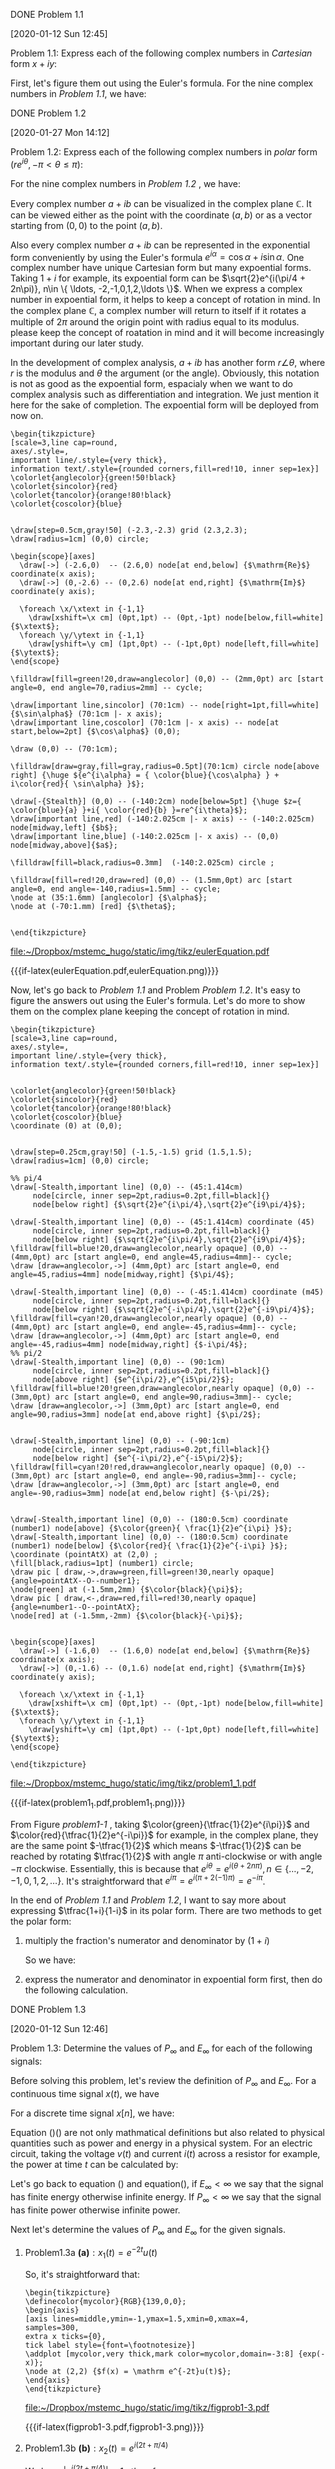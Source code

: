 
**** DONE Problem 1.1
     [2020-01-12 Sun 12:45]


  #+ATTR_LATEX: :options []{prob:1.3}
  #+name: prob11
  #+begin_prob
   Problem 1.1: Express each of the following complex numbers in /Cartesian/ form \(x+iy\):
 \begin{equation*}
 \begin{array}{ccc}
  \frac{1}{2}e^{i\pi}  & \frac{1}{2}e^{-i\pi}  & e^{i\pi/2}  \\
  e^{-i\pi/2}         & e^{i5\pi/2}  & \sqrt{2}e^{i\pi/4}  \\
  \sqrt{2}e^{i9\pi/4} & \sqrt{2}e^{-i9\pi/4}  & \sqrt{2} e^{-i\pi/4}
 \end{array}
 \end{equation*}
  #+end_prob

 First, let's figure them out using the Euler's formula. For the nine complex
 numbers in  [[prob11][Problem 1.1]], we have:

 \begin{eqnarray*}
 \tfrac{1}{2} e^{i\pi } &=&  \tfrac{1}{2} (\cos(\pi) + i\sin(\pi) ) = \tfrac{1}{2} \cos(\pi) = -\tfrac{1}{2} \\
 \tfrac{1}{2} e^{-i\pi} &=& \tfrac{1}{2}  (\cos(-\pi) + i\sin(-\pi) ) = \tfrac{1}{2} \cos(-\pi) = -\tfrac{1}{2} \\
 e^{i\pi/2} &=& \cos(\pi/2) + i \sin(\pi/2) = i \\
 e^{-i\pi/2} &=& \cos(-\pi/2) + i \sin(-\pi/2) = -i \\
 e^{i5\pi/2} &=& \cos(5\pi/2) + i \sin(5\pi/2) = \cos(2\pi + \pi/2) + i \sin(2\pi + \pi/2) = i \sin(\pi/2) = i \\
 \sqrt{2}e^{i\pi/4} &=& \sqrt{2} ( \cos(\pi/4) + i \sin(\pi/4) ) = \sqrt{2} ( \tfrac{\sqrt{2}}{2} + i\tfrac{\sqrt{2}}{2}  ) = 1 + i \\
  \sqrt{2} e^{i9 \pi/4} &=& \sqrt{2} ( \cos(9\pi/4) + i \sin(9\pi/4) ) = 1 + i \\
  \sqrt{2} e^{-i9 \pi/4} &=& \sqrt{2} ( \cos(-9\pi/4) + i \sin(-9\pi/4) ) = 1 - i \\
  \sqrt{2} e^{-i \pi/4} &=& \sqrt{2} ( \cos(-\pi/4) + i \sin(-\pi/4) ) = 1 - i
 \end{eqnarray*}


**** DONE Problem 1.2
     [2020-01-27 Mon 14:12]


 #+ATTR_LATEX: :options []{prob:1.3}
 #+name: prob12
 #+begin_prob
Problem 1.2: Express each of the following complex numbers in /polar/ form (\(re^{i\theta},
 -\pi < \theta \leq \pi\)):
 \begin{equation*}
 \begin{array}{c{3cm}c{3cm}c{3cm}}
 5 & -2 & -3i \\
 \frac{1}{2} - i \frac{\sqrt{3}}{2} & 1+i & (1-i)^{2} \\
 i(1-i)  & \frac{1+i}{1-i}  & \frac{\sqrt{2} + i \sqrt{2}}{1+i\sqrt{3}}
 \end{array}
 \end{equation*}
 #+end_prob

 For the nine complex numbers in  [[prob12][Problem 1.2]] , we have:

 \begin{eqnarray*}
  5 &=& 5 e^{i0} = 5 e^{i(2\pi n)}, n\in \{\ldots, -2,-1,0,1,2,\ldots \} \\
  -2 &=& 2 e^{i\pi} = -2 e^{i0} \\
  -3i &=& 3 e^{-i\pi} \\
  \tfrac{1}{2} - i \tfrac{\sqrt{3}}{2}  &=& e^{-i\pi/3} \\
  1+i &=& \sqrt{2} e^{i\pi/4} \\
  (1-i)^{2} &=& ( \sqrt{2} e^{-i\pi/4} )^{2} = 2 e^{-i\pi/2} \\
  i(1-i) &=& 1 - i = \sqrt{2} e^{-i\pi/4} \\
  \tfrac{1+i}{1-i} &=& \tfrac{ \sqrt{2}e^{i\pi/4} } { \sqrt{2}e^{-i\pi/4} } = e^{i\pi/2} \\
  \tfrac{\sqrt{2} + i \sqrt{2}}{1+i\sqrt{3}} &=& \tfrac{ 2e^{i\pi/4} }{ 2 e^{i\pi/3} } = e^{-i\pi/12}
 \end{eqnarray*}


 Every complex number \(a+ib\) can be visualized in the complex plane
 \(\mathbb{C}\). It can be viewed either as the point with the coordinate
 \((a,b)\) or as a vector starting from \(( 0,0 )\) to the point \((a,b)\).

 Also every complex number \(a+ib\) can be represented in the exponential form
 conveniently by using the Euler's formula \(e^{i\alpha} = \cos\alpha +
 i\sin\alpha\). One complex number have unique Cartesian form but many
 expoential forms. Taking \(1+i\) for example, its expoential form can be
 \(\sqrt{2}e^{i(\pi/4 + 2n\pi)}, n\in \{ \ldots, -2,-1,0,1,2,\ldots \}\). When
 we express a complex number in expoential form, it helps to keep a concept of
 rotation in mind. In the complex plane \(\mathbb{C}\), a complex number will
 return to itself if it rotates a multiple of \(2\pi\) around the origin point
 with radius equal to its modulus. please keep the concept of roatation in mind
 and it will become increasingly important during our later study.

 In the development of complex analysis, \(a+ib\) has another form \(r\angle
 \theta\), where \(r\) is the modulus and \(\theta\) the argument (or the
 angle). Obviously, this notation is not as good as the expoential form,
 espacialy when we want to do complex analysis such as differentiation and
 integration. We just mention it here for the sake of completion. The expoential
 form will be deployed from now on.


 #+caption: Euler Example
 #+name: EulerExample
 #+header: :file  "~/Dropbox/mstemc_hugo/static/img/tikz/eulerEquation.pdf"
 #+begin_src latex -n -r  :results raw :exports none
 \begin{tikzpicture}
 [scale=3,line cap=round,
 axes/.style=,
 important line/.style={very thick},
 information text/.style={rounded corners,fill=red!10, inner sep=1ex}]
 \colorlet{anglecolor}{green!50!black}
 \colorlet{sincolor}{red}
 \colorlet{tancolor}{orange!80!black}
 \colorlet{coscolor}{blue}


 \draw[step=0.5cm,gray!50] (-2.3,-2.3) grid (2.3,2.3);
 \draw[radius=1cm] (0,0) circle;

 \begin{scope}[axes]
   \draw[->] (-2.6,0)  -- (2.6,0) node[at end,below] {$\mathrm{Re}$} coordinate(x axis);
   \draw[->] (0,-2.6) -- (0,2.6) node[at end,right] {$\mathrm{Im}$} coordinate(y axis);

   \foreach \x/\xtext in {-1,1}
     \draw[xshift=\x cm] (0pt,1pt) -- (0pt,-1pt) node[below,fill=white] {$\xtext$};
   \foreach \y/\ytext in {-1,1}
     \draw[yshift=\y cm] (1pt,0pt) -- (-1pt,0pt) node[left,fill=white] {$\ytext$};
 \end{scope}

 \filldraw[fill=green!20,draw=anglecolor] (0,0) -- (2mm,0pt) arc [start angle=0, end angle=70,radius=2mm] -- cycle;

 \draw[important line,sincolor] (70:1cm) -- node[right=1pt,fill=white] {$\sin\alpha$} (70:1cm |- x axis);
 \draw[important line,coscolor] (70:1cm |- x axis) -- node[at start,below=2pt] {$\cos\alpha$} (0,0);

 \draw (0,0) -- (70:1cm);

 \filldraw[draw=gray,fill=gray,radius=0.5pt](70:1cm) circle node[above right] {\huge ${e^{i\alpha} = { \color{blue}{\cos\alpha} } + i\color{red}{ \sin\alpha} }$};

 \draw[-{Stealth}] (0,0) -- (-140:2cm) node[below=5pt] {\huge $z={ \color{blue}{a} }+i{ \color{red}{b} }=re^{i\theta}$};
 \draw[important line,red] (-140:2.025cm |- x axis) -- (-140:2.025cm) node[midway,left] {$b$};
 \draw[important line,blue] (-140:2.025cm |- x axis) -- (0,0) node[midway,above]{$a$};

 \filldraw[fill=black,radius=0.3mm]  (-140:2.025cm) circle ;

 \filldraw[fill=red!20,draw=red] (0,0) -- (1.5mm,0pt) arc [start angle=0, end angle=-140,radius=1.5mm] -- cycle;
 \node at (35:1.6mm) [anglecolor] {$\alpha$};
 \node at (-70:1.mm) [red] {$\theta$};


 \end{tikzpicture}
 #+end_src

 #+RESULTS: EulerExample
 [[file:~/Dropbox/mstemc_hugo/static/img/tikz/eulerEquation.pdf]]

 #+ATTR_HTML:  :width 80% :align center
 #+ATTR_LATEX: :width 0.8\textwidth :align center
 {{{if-latex(eulerEquation.pdf,eulerEquation.png)}}}

 Now, let's go back to [[prob11][Problem 1.1]] and Problem [[prob12][Problem
 1.2]]. It's easy to figure the answers out using the Euler's formula. Let's do
 more to show them on the complex plane keeping the concept of rotation in mind.

 #+caption: Problem 1.1
 #+name: Problem1_1
 #+header: :file  "~/Dropbox/mstemc_hugo/static/img/tikz/problem1_1.pdf"
 #+begin_src latex -n -r :results raw :exports none
 \begin{tikzpicture}
 [scale=3,line cap=round,
 axes/.style=,
 important line/.style={very thick},
 information text/.style={rounded corners,fill=red!10, inner sep=1ex}]


 \colorlet{anglecolor}{green!50!black}
 \colorlet{sincolor}{red}
 \colorlet{tancolor}{orange!80!black}
 \colorlet{coscolor}{blue}
 \coordinate (0) at (0,0);


 \draw[step=0.25cm,gray!50] (-1.5,-1.5) grid (1.5,1.5);
 \draw[radius=1cm] (0,0) circle;

 %% pi/4
 \draw[-Stealth,important line] (0,0) -- (45:1.414cm)
      node[circle, inner sep=2pt,radius=0.2pt,fill=black]{}
      node[below right] {$\sqrt{2}e^{i\pi/4},\sqrt{2}e^{i9\pi/4}$};

 \draw[-Stealth,important line] (0,0) -- (45:1.414cm) coordinate (45)
      node[circle, inner sep=2pt,radius=0.2pt,fill=black]{}
      node[below right] {$\sqrt{2}e^{i\pi/4},\sqrt{2}e^{i9\pi/4}$};
 \filldraw[fill=blue!20,draw=anglecolor,nearly opaque] (0,0) -- (4mm,0pt) arc [start angle=0, end angle=45,radius=4mm]-- cycle;
 \draw [draw=anglecolor,->] (4mm,0pt) arc [start angle=0, end angle=45,radius=4mm] node[midway,right] {$\pi/4$};

 \draw[-Stealth,important line] (0,0) -- (-45:1.414cm) coordinate (m45)
      node[circle, inner sep=2pt,radius=0.2pt,fill=black]{}
      node[below right] {$\sqrt{2}e^{-i\pi/4},\sqrt{2}e^{-i9\pi/4}$};
 \filldraw[fill=cyan!20,draw=anglecolor,nearly opaque] (0,0) -- (4mm,0pt) arc [start angle=0, end angle=-45,radius=4mm]-- cycle;
 \draw [draw=anglecolor,->] (4mm,0pt) arc [start angle=0, end angle=-45,radius=4mm] node[midway,right] {$-i\pi/4$};
 %% pi/2
 \draw[-Stealth,important line] (0,0) -- (90:1cm)
      node[circle, inner sep=2pt,radius=0.2pt,fill=black]{}
      node[above right] {$e^{i\pi/2},e^{i5\pi/2}$};
 \filldraw[fill=blue!20!green,draw=anglecolor,nearly opaque] (0,0) -- (3mm,0pt) arc [start angle=0, end angle=90,radius=3mm]-- cycle;
 \draw [draw=anglecolor,->] (3mm,0pt) arc [start angle=0, end angle=90,radius=3mm] node[at end,above right] {$\pi/2$};


 \draw[-Stealth,important line] (0,0) -- (-90:1cm)
      node[circle, inner sep=2pt,radius=0.2pt,fill=black]{}
      node[below right] {$e^{-i\pi/2},e^{-i5\pi/2}$};
 \filldraw[fill=cyan!20!red,draw=anglecolor,nearly opaque] (0,0) -- (3mm,0pt) arc [start angle=0, end angle=-90,radius=3mm]-- cycle;
 \draw [draw=anglecolor,->] (3mm,0pt) arc [start angle=0, end angle=-90,radius=3mm] node[at end,below right] {$-\pi/2$};


 \draw[-Stealth,important line] (0,0) -- (180:0.5cm) coordinate (number1) node[above] {$\color{green}{ \frac{1}{2}e^{i\pi} }$};
 \draw[-Stealth,important line] (0,0) -- (180:0.5cm) coordinate (number1) node[below] {$\color{red}{ \frac{1}{2}e^{-i\pi} }$};
 \coordinate (pointAtX) at (2,0) ;
 \fill[black,radius=1pt] (number1) circle;
 \draw pic [ draw,->,draw=green,fill=green!30,nearly opaque] {angle=pointAtX--O--number1};
 \node[green] at (-1.5mm,2mm) {$\color{black}{\pi}$};
 \draw pic [ draw,<-,draw=red,fill=red!30,nearly opaque] {angle=number1--O--pointAtX};
 \node[red] at (-1.5mm,-2mm) {$\color{black}{-\pi}$};


 \begin{scope}[axes]
   \draw[->] (-1.6,0)  -- (1.6,0) node[at end,below] {$\mathrm{Re}$} coordinate(x axis);
   \draw[->] (0,-1.6) -- (0,1.6) node[at end,right] {$\mathrm{Im}$} coordinate(y axis);

   \foreach \x/\xtext in {-1,1}
     \draw[xshift=\x cm] (0pt,1pt) -- (0pt,-1pt) node[below,fill=white] {$\xtext$};
   \foreach \y/\ytext in {-1,1}
     \draw[yshift=\y cm] (1pt,0pt) -- (-1pt,0pt) node[left,fill=white] {$\ytext$};
 \end{scope}

 \end{tikzpicture}
 #+end_src

 #+RESULTS: Problem1_1
 [[file:~/Dropbox/mstemc_hugo/static/img/tikz/problem1_1.pdf]]


 #+caption: visualized the complex numbers from Problem [[prob11][Problem 1.1]] in the complex plan
 #+name: problem1-1
 #+ATTR_HTML:  :width 80% :align center
 #+ATTR_LATEX: :width 0.8\textwidth :align center
 {{{if-latex(problem1_1.pdf,problem1_1.png)}}}

 From Figure [[problem1-1]] , taking \(\color{green}{\tfrac{1}{2}e^{i\pi}}\) and
 \(\color{red}{\tfrac{1}{2}e^{-i\pi}}\) for example, in the complex plane, they
 are the same point \(-\tfrac{1}{2}\) which means \(-\tfrac{1}{2}\) can be
 reached by rotating \(\tfrac{1}{2}\) with angle \(\pi\) anti-clockwise or with angle
 \(-\pi\) clockwise. Essentially, this is because that \(e^{i\theta} =
 e^{i(\theta + 2n\pi)}, n\in \{\ldots,-2,-1,0,1,2,\ldots\}\). It's
 straightforward that \(e^{i\pi} = e^{i(\pi + 2(-1)\pi)} = e^{-i\pi}\).

 In the end of [[prob11][Problem 1.1]] and [[prob12][Problem 1.2]], I want to say
 more about expressing \(\tfrac{1+i}{1-i}\) in its polar form. There are two
 methods to get the polar form:
 1. multiply the fraction's numerator and denominator by \(( 1 + i )\)

    So we have:
    \begin{eqnarray*}
    \frac{1+i}{1-i}& = & \frac{(1+i)(1+i)}{(1-i)(1+i)} \\
    &=& \frac{2i}{2} = i
    \end{eqnarray*}

 2. express the numerator and denominator in expoential form first, then do the
    following calculation.

    \begin{eqnarray*}
    \frac{1+i}{1-i} &=& \frac{\sqrt{2}e^{i\pi/4}}{\sqrt{2}e^{-i\pi/4}}  \\
    &=& e^{i2\pi/4} = e^{i\pi/2} = i
    \end{eqnarray*}
**** DONE Problem 1.3
[2020-01-12 Sun 12:46]

  #+ATTR_LATEX: :options []{prob:1.3}
  #+NAME: prob13
  #+begin_prob
  Problem 1.3: Determine the values of \(P_{\infty}\) and \(E_{\infty}\) for each
  of the following signals:
  \begin{equation*}
  \begin{array}{ll}
  \mathrm{(a)} \quad x_{1}(t) = e^{-2t}u(t) & \mathrm{(b)} \quad x_{2}(t) = e^{i(2t + \pi/4)} \\
   \mathrm{(c)} \quad x_{3}(t) = \cos(t) & \mathrm{(d)} \quad x_{1}[n] = (\tfrac{1}{2})^{n} u[n] \\
   \mathrm{( e )} \quad x_{2}[n] = e^{i(\pi/2n + \pi/8)} & \mathrm{(f)} \quad x_{3}[n] = \cos(\tfrac{\pi}{4}n)
  \end{array}
  \end{equation*}
  #+end_prob

Before solving this problem, let's review the definition of \(P_{\infty}\) and
\(E_{\infty}\). For a continuous time signal \(x(t)\), we have
\begin{eqnarray}
\label{eq:2}
E_{\infty}&=& \lim_{T\to \infty} \int_{-T}^{T} |x(t)|^{2}\mathrm{d}t \\
P_{\infty}&=& \lim_{T\to \infty} \frac{1}{2T}\int_{-T}^{T} |x(t)|^{2}\mathrm{d}t = \lim_{T\to\infty} \frac{E_{\infty}}{2T}
\end{eqnarray}
For a discrete time signal \(x[n]\), we have:
\begin{eqnarray}
\label{eq:3}
E_{\infty}&=& \lim_{N\to \infty} \sum_{n=-N}^{+N} |x[n]|^{2} \\
P_{\infty}&=& \lim_{N\to \infty} \frac{1}{2N+1} \sum_{n=-N}^{+N} |x[n]|^{2} = \lim_{N\to\infty} \frac{E_{\infty}}{2N+1}
\end{eqnarray}

Equation (\ref{eq:2})(\ref{eq:3}) are not only mathmatical definitions but also
related to physical quantities such as power and energy in a physical system.
For an electric circuit, taking the voltage \(v(t)\) and current \(i(t)\) across
a resistor for example, the power at time \(t\) can be calculated by:
\begin{equation}
\label{eq:4}
p(t) = v(t)i(t) = \frac{v^{2}(t)}{R}
\end{equation}
Let's go back to equation (\ref{eq:2}) and equation(\ref{eq:3}), if
\(E_{\infty}< \infty\) we say that the signal has finite energy otherwise
infinite energy. If \(P_{\infty} <\infty\) we say that the signal has finite
power otherwise infinite power.

Next let's determine the values of \(P_{\infty}\) and \(E_{\infty}\) for the
given signals.
***** Problem1.3a \(\mathbf{(a)}: x_{1}(t)= e^{-2t}u(t)\)


\begin{eqnarray*}
E_{\infty}  & =  & \int_{\infty}^{\infty} |e^{-2t}u(t)|^{2} \mathrm{d}t \\
&=& \int_{0}^{\infty} e^{-4t} \mathrm{d}t \\
&=& \frac{1}{4}
\end{eqnarray*}
So, it's straightforward that:
\begin{equation}
\label{eq:5}
P_{\infty} = \lim_{T\to \infty} \frac{E_{\infty}}{2T}  = 0
\end{equation}


#+name: figprob1-3
#+header: :file  "~/Dropbox/mstemc_hugo/static/img/tikz/figprob1-3.pdf"
#+begin_src latex -n -r :results raw :exports none
\begin{tikzpicture}
\definecolor{mycolor}{RGB}{139,0,0};
\begin{axis}
[axis lines=middle,ymin=-1,ymax=1.5,xmin=0,xmax=4,
samples=300,
extra x ticks={0},
tick label style={font=\footnotesize}]
\addplot [mycolor,very thick,mark color=mycolor,domain=-3:8] {exp(-x)};
\node at (2,2) {$f(x) = \mathrm e^{-2t}u(t)$};
\end{axis}
\end{tikzpicture}
#+end_src

#+RESULTS: figprob1-3
[[file:~/Dropbox/mstemc_hugo/static/img/tikz/figprob1-3.pdf]]

#+ATTR_HTML:  :width 80% :align center
#+ATTR_LATEX: :width 0.8\textwidth :align center
{{{if-latex(figprob1-3.pdf,figprob1-3.png)}}}



***** Problem1.3b \(\mathbf{(b)}: x_{2}(t)= e^{i(2t+\pi/4)}\)

We have \(|e^{i(2t+\pi/4)}| = 1\) , therefore
\begin{eqnarray*}
E_{\infty}&=& \int_{\infty}^{\infty} |x_{2}(t)= e^{i(2t+\pi/4)}|^{2} \mathrm{d}t \\
&=& \infty
\end{eqnarray*}

For power \(P_{\infty}\), we have:
\begin{eqnarray*}
P_{\infty}&= &\lim_{T\to\infty} \frac{1}{2T}\int_{-T}^{T} |x_{2}(t)|^{2} \mathrm{d}t  \\
&=& 1
\end{eqnarray*}

This signal has constant power. If you keep the concept of rotation mentioned in
Problem [[prob11]], you will notice immediately that all the points generated by
\(x_{2}(t)\) lies on the unit circle.

***** Problem 1.3c \(\mathbf{(c)}:x_{3}(t)=\cos(t)\)

\begin{eqnarray*}
E_{\infty}&=& \lim_{T\to\infty} \int_{-\infty}^{\infty} |x_{3}(t)|^{2} \mathrm{d}t \\
&=& \int_{\infty}^{\infty} \cos(t)^{2} \mathrm{d}t = \infty
\end{eqnarray*}

\begin{eqnarray*}
P_{\infty}&=& \lim_{T\to\infty} \frac{1}{2T}\int_{-T}^{T} |x_{3}(t)|^{2} \mathrm{d}t  \\
&=& \lim_{T\to\infty}\frac{1}{2T} \int_{-T}^{T} \cos(t)^{2} \mathrm{d}t \\
&=& \lim_{T\to\infty} \frac{1}{2T} \int_{-T}^{T} \frac{1+\cos(2t)}{2} \mathrm{d}t = \frac{1}{2}
\end{eqnarray*}

\(x_{3}(t)\)  can be visualized as follows:

#+name: figprob1-3c
#+header: :file  "~/Dropbox/mstemc_hugo/static/img/tikz/figprob1-3c.pdf"
#+begin_src latex -n -r :results raw :exports none
\begin{tikzpicture}
\definecolor{mycolor}{RGB}{139,0,0};
  \begin{axis}
    [
    samples=300,
    axis lines=middle,
    xtick={-2*pi,-pi,pi,2*pi},
    ytick={-1,1},
    ymin=-1.3,
    ymax=1.3,
    xticklabels={$-2\pi$,$-\pi$,$\pi$,$2\pi$},
    ]
    \addplot[mycolor, thick,domain=-3*pi:3*pi] {cos(deg(x))};
  \end{axis}
\end{tikzpicture}
#+end_src

#+RESULTS: figprob1-3c
[[file:~/Dropbox/mstemc_hugo/static/img/tikz/figprob1-3c.pdf]]


#+ATTR_HTML:  :width 80% :align center
#+ATTR_LATEX: :width 0.8\textwidth :align center
{{{if-latex(figprob1-3c.pdf,figprob1-3c.png)}}}

***** Problem 1.3d \(\mathbf{(d):} \quad x_{1}[n] = (\tfrac{1}{2})^{n} u[n]\)

By definition, we have:
\begin{eqnarray*}
E_{\infty}&=&\lim_{N\to\infty}\sum_{n=-N}^{N} \big((\tfrac{1}{2})^{n}u[n]\big)^{2} \\
&=&\lim_{N\to\infty}\sum_{n=0}^{N} (\tfrac{1}{4})^{n} \\
&=& \tfrac{4}{3}
\end{eqnarray*}

Then,
\begin{eqnarray*}
P_{\infty}&=& \lim_{N\to\infty} \frac{1}{2N+1} \sum_{n=-N}^{N} \big((\tfrac{1}{2})^{n}u[n]\big)^{2}   \\
&=& 0
\end{eqnarray*}

\(x_{1}[n]\) can visualized as:
#+name: figprob1-3d
#+header: :file  "~/Dropbox/mstemc_hugo/static/img/tikz/figprob1-3d.pdf"
#+begin_src latex -n -r :results raw :exports none
\begin{tikzpicture}
\definecolor{mycolor}{RGB}{139,0,0};
  \begin{axis}
    [
    extra x ticks={0},
    axis lines=middle,
    xtick={0,1,2,...,8},
    ytick={-1,1},
    ymin=0,
    ymax=1.3,
    ]
    \addplot[ycomb,mycolor,mark=*,mark color = mycolor, thick,domain=0:8] { (1/2)^x };
  \end{axis}
\end{tikzpicture}
#+end_src

#+RESULTS: figprob1-3d
[[file:~/Dropbox/mstemc_hugo/static/img/tikz/figprob1-3d.pdf]]


#+ATTR_HTML:  :width 80% :align center
#+ATTR_LATEX: :width 0.8\textwidth :align center
{{{if-latex(figprob1-3d.pdf,figprob1-3d.png)}}}




**** DONE Problem 1.4
[2020-01-14 Tue 22:15]

#+ATTR_LATEX: :options []{prob:1-4}
#+NAME: prob:1-4
#+begin_prob
 Problem 1.4: Let \(x[n]\) be a signal with \(x[n]=0\) for\(n< -2\) and \(n>4\),
for each signal given below, determine the values of \(n\) for which it is
guaranteed to be zero.
\begin{eqnarray*}
\mathbf{ (a) } & & x[n-3] \\
\mathbf{ (b) } & & x[n+4] \\
\mathbf{ (c) } & & x[-n]  \\
\mathbf{ (d) } & & x[-n+2] \\
\mathbf{ (e) } & & x[-n-2]
\end{eqnarray*}
#+end_prob

For the given signals \(\mathbf{(a)}\) to \(\mathbf{(e)}\), the transformations
of the variable \(n\) will change the interval in which the signals are zero.
For the convenience of calculation, we write the origin signal as:
\begin{equation*}
x[m] = 0, m< -2 \quad \mathrm{and} \quad m>4
\end{equation*}

We can visualize \(x(m)\) as below (I just give an example, you can name any
signal that satisfy \(x[m] = 0, m< -2 \ \mathrm{and} \ m>4 \)):

#+header: :file  "~/Dropbox/mstemc_hugo/static/img/tikz/figProb1-4.pdf"
#+begin_src latex -n -r :results raw :exports none
\begin{tikzpicture}
\definecolor{mycolor}{RGB}{139,0,0};
\begin{axis}
[axis lines=middle,ymin=0,ymax=1.5,xmin=-6,xmax=9,xtick=data,
extra x ticks={0,4},
hide y axis,
tick label style={font=\footnotesize}]
\addplot [ycomb,mycolor,very thick,mark=*,mark color=mycolor,domain=-3:8,mark size = 1.4pt,] coordinates { (-4,0) (-3,0) (-2,0.2) (-1,0.4) (0,0.6) (1,0.8) (2,1.0) (3,1.2) (4,1.4) (5,0) (6,0) (7,0) };
\node at (8,0.5) {\large $\color{mycolor}{\mathbf{\ldots}}$};
\node at (-5,0.5) {\large $\color{mycolor}{\mathbf{\ldots}}$};
\node at (-2,1) {\large $\color{mycolor}{{x[n]}}$};
\end{axis}
\end{tikzpicture}
#+end_src

#+RESULTS:
[[file:~/Dropbox/mstemc_hugo/static/img/tikz/figProb1-4.pdf]]


#+ATTR_HTML:  :width 80% :align center
#+ATTR_LATEX: :width 0.5\textwidth :align center
{{{if-latex(figProb1-4.pdf,figProb1-4.png)}}}


***** Problem 1.4a \(\mathbf{(a)}:x[n-3]\)

    For signal \(\mathbf{(a)}\), to get the interval where \(x[n-3] = 0 \), we have:
    \begin{eqnarray*}
      m=n-3 &<& -2 \\
      m=n-3 &>& 4
    \end{eqnarray*}
    Then, we have \( n < 1 \ \mathrm{and} \ n > 7\) from which we can see that
   the new signal is a right shift three relative to the origin signal, i.e. new
   signal is delayed with three.


#+name: figProb1-4a
#+header: :file  "~/Dropbox/mstemc_hugo/static/img/tikz/figProb1-4a.pdf"
#+begin_src latex -n -r :results raw :exports none
\begin{tikzpicture}
\definecolor{mycolor}{RGB}{139,0,0};
\begin{axis}
[axis lines=middle,ymin=0,ymax=1.5,xmin=-3,xmax=10,xtick=data,
hide y axis,
extra x ticks={0},
tick label style={font=\footnotesize}]
\addplot [ycomb,mycolor,very thick,mark=*,mark color=mycolor,domain=-3:8,mark size = 1.4pt,] coordinates { (-1,0) (0,0) (1,0.2) (2,0.4) (3,0.6) (4,0.8) (5,1.0) (6,1.2) (7,1.4) (8,0) (9,0) };
\node at (10,0.5) {\large $\color{mycolor}{\mathbf{\ldots}}$};
\node at (-2,0.5) {\large $\color{mycolor}{\mathbf{\ldots}}$};
\node at (1,1){\large $\color{mycolor}{{x[n-3]}}$};
\end{axis}
\end{tikzpicture}
#+end_src

#+RESULTS: figProb1-4a
[[file:~/Dropbox/mstemc_hugo/static/img/tikz/figProb1-4a.pdf]]

#+ATTR_HTML:  :width 80% :align center
#+ATTR_LATEX: :width 0.5\textwidth :align center
{{{if-latex(figProb1-4a.pdf,figProb1-4a.png)}}}

***** Problem 1.4b \(\mathbf{(b)}:x[n+4]\)

   For signal \(\mathbf{(b)}\), we have:
   \begin{eqnarray*}
   m=n+4&<&-2 \\
   m=n+4&>&4
   \end{eqnarray*}
   Then, we have \(n<-6\ \mathrm{and}\ n>0\) from which we can see that the new
   signal is a left shift four relative to the origin signal, i.e. new
   signal is advanced with four.

#+name: figProb1-4b
#+header: :file  "~/Dropbox/mstemc_hugo/static/img/tikz/figProb1-4b.pdf"
#+begin_src latex -n -r :results raw :exports none
\begin{tikzpicture}
\definecolor{mycolor}{RGB}{139,0,0};
\begin{axis}
[axis lines=middle,ymin=0,ymax=1.5,xmin=-9,xmax=4,xtick=data,
hide y axis,
extra x ticks={0},
tick label style={font=\footnotesize}]
\addplot [ycomb,mycolor,very thick,mark=*,mark color=mycolor,domain=-3:8,mark size = 1.4pt,] coordinates {(-9,0) (-8,0) (-7,0) (-6,0) (-5,0) (-4,0) (-6,0.2) (-5,0.4) (-4,0.6) (-3,0.8) (-2,1.0) (-1,1.2) (0,1.4) (1,0) (2,0) (3,0) };
\node at (3,0.5) {\large $\color{mycolor}{\mathbf{\ldots}}$};
\node at (-8,0.5) {\large $\color{mycolor}{\mathbf{\ldots}}$};
\node at (-5,1){\large $\color{mycolor}{{x[n+4]}}$};
\end{axis}
\end{tikzpicture}
#+end_src

#+RESULTS: figProb1-4b
[[file:~/Dropbox/mstemc_hugo/static/img/tikz/figProb1-4b.pdf]]

#+ATTR_HTML:  :width 80% :align center
#+ATTR_LATEX: :width 0.5\textwidth :align center
{{{if-latex(figProb1-4b.pdf,figProb1-4b.png)}}}


***** Problem 1.4c \(\mathbf{(c)}: x[-n]\)

   For signal \(\mathbf{( c )}\), we have:
   \begin{eqnarray*}
   m=-n&<&-2 \\
   m=-n&>&4
   \end{eqnarray*}

   Then, we have \(n>2\ \mathrm{and} \ n<-4\) from which we can see that the new
   signal is a reversal of the origin signal.

#+name: figProb1-4c
#+header: :file  "~/Dropbox/mstemc_hugo/static/img/tikz/figProb1-4c.pdf"
#+begin_src latex -n -r :results raw :exports none
\begin{tikzpicture}
\definecolor{mycolor}{RGB}{139,0,0};
\begin{axis}
[axis lines=middle,ymin=0,ymax=1.5,xmin=-9,xmax=6,xtick=data,
extra x ticks={0,4},
hide y axis,
tick label style={font=\footnotesize}]
\addplot [ycomb,mycolor,very thick,mark=*,mark color=mycolor,domain=-3:8,mark size = 1.4pt,] coordinates { (4,0) (3,0) (2,0.2) (1,0.4) (0,0.6) (-1,0.8) (-2,1.0) (-3,1.2) (-4,1.4) (-5,0) (-6,0) (-7,0) };
\node at (-8,0.5) {\large $\color{mycolor}{\mathbf{\ldots}}$};
\node at (5,0.5) {\large $\color{mycolor}{\mathbf{\ldots}}$};
\node at (2,1) {\large $\color{mycolor}{{x[-n]}}$};
\end{axis}
\end{tikzpicture}
#+end_src

#+RESULTS: figProb1-4c
[[file:~/Dropbox/mstemc_hugo/static/img/tikz/figProb1-4c.pdf]]

#+ATTR_HTML:  :width 80% :align center
#+ATTR_LATEX: :width 0.5\textwidth :align center
{{{if-latex(figProb1-4c.pdf,figProb1-4c.png)}}}


***** Problem 1.4d \(\mathbf{(d)}: x[-n+2]\)

   for signal \(\mathbf{(d)}\), we have:
   \begin{eqnarray*}
   m=-n+2&<&-2 \\
   m=-n+2&>&4
   \end{eqnarray*}
   Then, we have \(n>4\ \mathrm{and}\ n<-2\). For \(x[-n+2]\), we can first
   flip the original signal then right shift the flipped signal by 2. Notice the
   contents in the brackets \(-(n+2)\). I would like treat it as \(-(n-2)\), by
   which I know that the minus symbol means reversal and \(-2\) means right
   shift by 2.

#+name: figProb1-4d
#+header: :file  "~/Dropbox/mstemc_hugo/static/img/tikz/figProb1-4d.pdf"
#+begin_src latex -n -r :results raw :exports none
\begin{tikzpicture}
\definecolor{mycolor}{RGB}{139,0,0};
\begin{axis}
[axis lines=middle,ymin=0,ymax=1.5,xmin=-7,xmax=8,xtick=data,
extra x ticks={0,4},
hide y axis,
tick label style={font=\footnotesize},
]
\addplot [ycomb,mycolor,very thick,mark=*,mark color=mycolor,mark size = 1.4pt,] coordinates { (6,0) (5,0) (4,0.2) (3,0.4) (2,0.6) (1,0.8) (0,1.0) (-1,1.2) (-2,1.4) (-3,0) (-4,0) (-5,0) };
\node at (-6,0.5) {\large $\color{mycolor}{\mathbf{\ldots}}$};
\node at (7,0.5) {\large $\color{mycolor}{\mathbf{\ldots}}$};
\node at (4,1) {\large $\color{mycolor}{{x[-n+2]}}$};
\end{axis}
\end{tikzpicture}
#+end_src

#+RESULTS: figProb1-4d
[[file:~/Dropbox/mstemc_hugo/static/img/tikz/figProb1-4d.pdf]]

#+ATTR_HTML:  :width 80% :align center
#+ATTR_LATEX: :width 0.5\textwidth :align center
{{{if-latex(figProb1-4d.pdf,figProb1-4d.png)}}}



***** Problem 1.4e \(\mathbf{(e)}: x[-n-2]\)

   For signal \(\mathbf{(e)}\), we have:

   \begin{eqnarray*}
   m=-n-2&<&-2 \\
   m=-n-2&>&4
   \end{eqnarray*}

   Then, we have \( n>0 \ \mathrm{and}\ n<-6 \). To get the new signal, we have
   to filp the original signal first then left shift the flipped signal by two.

#+name: figProb1-4e
#+header: :file  "~/Dropbox/mstemc_hugo/static/img/tikz/figProb1-4e.pdf"
#+begin_src latex -n -r :results raw :exports none
\begin{tikzpicture}
\definecolor{mycolor}{RGB}{139,0,0};
\begin{axis}
[axis lines=middle,ymin=0,ymax=1.5,xmin=-9,xmax=4,xtick=data,
extra x ticks={0,4},
hide y axis,
tick label style={font=\footnotesize}]
\addplot [ycomb,mycolor,very thick,mark=*,mark color=mycolor,domain=-3:8,mark size = 1.4pt,] coordinates {(3,0) (2,0) (1,0) (0,0.2) (-1,0.4) (-2,0.6) (-3,0.8) (-4,1.0) (-5,1.2) (-6,1.4) (-7,0) (-8,0) (-9,0) };
\node at (-8,0.5) {\large $\color{mycolor}{\mathbf{\ldots}}$};
\node at (3,0.5) {\large $\color{mycolor}{\mathbf{\ldots}}$};
\node at (0,1) {\large $\color{mycolor}{{x[-n-2]}}$};
\end{axis}
\end{tikzpicture}
#+end_src

#+RESULTS: figProb1-4e
[[file:~/Dropbox/mstemc_hugo/static/img/tikz/figProb1-4e.pdf]]

#+ATTR_HTML:  :width 80% :align center
#+ATTR_LATEX: :width 0.5\textwidth :align center
{{{if-latex(figProb1-4e.pdf,figProb1-4e.png)}}}

**** DONE Problem 1.5
[2020-01-15 Wed 09:39]

#+ATTR_LATEX: :options []{prob:1-5}
#+NAME: prob:1-5
#+begin_prob
Let \(x(t)\) be a signal with \(x(t)=0, \ x<3\). For each signal
given below, determine the values of \(t\) for which it is guaranteed to be
zero.

\begin{equation*}
\begin{array}{ll}
\mathbf{(a)}: x(1-t) \qquad  &   \mathbf{(b)}: x(1-t) + x(2-t)\qquad   \\
\mathbf{(c)}: x(1-t)x(2-t)\qquad &  \mathbf{(d)}: x(3t) \qquad  \\
  \mathbf{(e)}: x(t/3)\qquad & \\
\end{array}
\end{equation*}
#+end_prob


For signal \(\mathbf{(a)}: x(1-t) \),  we have:
\begin{equation*}
1-t < 3
\end{equation*}

So, \(t>-2\). Signal \(\mathbf{(a)}: x(1-t) \) can be achieved by flipping the
origin signal first then right shifting one.

For signal \(\mathbf{(b)}: x(1-t) + x(2-t) \) , we have:
\begin{eqnarray*}
1-t&< &3 \\
2-t&<& 3
\end{eqnarray*}
Because it a "\(+\)" between \(x(1-t)\) and \(x(2-t)\) so only when both of the
two signals are zero, the result will be zero. For the first part we have the
value zero when \(t>-2\) the second \(t>-1\), so the result will be the
intersect of these two intervals, i.e. \(t>-1\) . we achieve signal
\(\mathbf{(b)}: x(1-t) + x(2-t) \) by adding signal \(\mathbf{(a)}: x(1-t) \)
with a second signal \(x(2-t)\) which can be achieved by flipping it first then
right shifting two.


For signal \(\mathbf{(c)}: x(1-t)x(2-t) \), \(x(1-t)\) is multiplied by
\(x(2-t)\), so if any one of these two signals is zero, the result is zero.
Based on the result of signal \(\mathbf{( b )}\), we have \(t>-2\).

For signal \(\mathbf{( d )}: x(3t)\), we have:
\begin{equation*}
3t < 3
\end{equation*}
Then, \(t<1\). The signal is compressed by \(3\).

For signal \(\mathbf{( e )}: x(t/3)\), we have:
\begin{equation*}
t/3 < 3
\end{equation*}
Then, \(t<9\). The signal is streched by \(3\).

**** DONE Problem 1.6

     #+ATTR_LATEX: :options []{prob:1-6}
     #+NAME: prob:1-6
     #+begin_prob
     Determine whether or not each of the following signals is periodic:

\begin{eqnarray*}
&&  \mathbf{(a)}: x_{1}(t) = 2e^{i(t+\pi/4)}u(t) \\
&&  \mathbf{( b )}: x_{2}[n] = u[n] + u[-n]  \\
&&  \mathbf{(c)}: x_{3}[n] = \sum_{k=-\infty}^{\infty} \{ \delta[n-4k] - \delta[n-1-4k] \}
\end{eqnarray*}

     #+end_prob



- \(x_{1}(t)\) is not periodic because \(u(t) = 0, t<0\)
- \(x_{2}[n]\) is not periodic because
  \begin{equation*}
  x_{2}[n] =
  \begin{cases}
  2 & n=0 \\
  1 & n\neq 0
  \end{cases}
  \end{equation*}
- For signal \(x_{3}[n]\) we know that with a \(n\), \(\delta[n-4k]\) and
  \(\delta[n-1-4k]\) can not be zero at the same time. Because \(k\) and
  \(n-4k\) must be integers, \(\delta[n-4k]\) and \(\delta[n-1-4k]\) will repeat
  themself every four steps. Furthermore, for every \(n\), the \(k\) runs from
  \(-\infty \) to \(\infty\), and only one \(k\) will match the \(n\) to set
  \(\delta[n-4k]\) or \(\delta[n-1-4k]\) as zero. We can test it by setting
  \(n = 0,1,2,\ldots\)
  \begin{eqnarray*}
  && x[0] = 1,\quad x[1] = -1, \quad x[2] = 0, \quad x[3] = 0 \\
  && x[4] = 1,\quad x[5] = -1, \quad x[6] = 0, \quad x[7] = 0 \\
  && x[8] = 1,\quad x[9] = -1, \quad x[10] = 0, \quad x[11] = 0
  \end{eqnarray*}

  #+caption: caption
  #+name: figprob1-6
  #+header: :file  "~/Dropbox/mstemc_hugo/static/img/tikz/figprob1-6.pdf"
  #+begin_src latex -n -r :results raw :exports none
  \begin{tikzpicture}
  \definecolor{mycolor}{RGB}{139,0,0};
  \draw[very thick,-Stealth] (-9,0) -- (8,0);
  \foreach \x in {-8,-4,0,4}
    {
     \filldraw[draw=mycolor,fill=mycolor] (\x,0) + (2,0) circle[radius=3pt];
     \filldraw[draw=mycolor,fill=mycolor] (\x,0) + (3,0) circle[radius=3pt];
     \draw[mycolor,very thick,-Circle,] (\x,0) +(1,0) -- +(1,-1) node[right] {$-1$};
     \draw[mycolor,very thick,-{Circle},] (\x,0)  -- +(0,1) node[right] {$1$};
    }
  \foreach \x in {-9,-8,-7,...,8}
   \node[semitransparent,] at (\x,-0.3) {$\x$};
  \end{tikzpicture}
  #+end_src

  #+RESULTS: figprob1-6
  [[file:~/Dropbox/mstemc_hugo/static/img/tikz/figprob1-6.pdf]]

  #+ATTR_HTML:  :width 800 :align center
  #+ATTR_LATEX: :width 0.5\textwidth :align center
  {{{if-latex(figprob1-6.pdf,figprob1-6.png)}}}

**** DONE Problem 1.7
     [2020-01-22 Wed 06:35]

     #+ATTR_LATEX: :options []{prob:1-7}
     #+NAME: prob:1-7
     #+begin_prob
     For each signal given below, determine all the values of the independent
     variable at which the even part of the signal is guaranteed to be zero.

     \begin{equation*}
     \small
     \begin{array}{ll}
      \mathbf{(a)}: x_{1}[n] = u[n] - u[n-4] \qquad  &   \mathbf{(b)}: x_{2}(t) = \sin(\tfrac{1}{2} t) \qquad   \\
       \mathbf{(c)}: x_{3}[n] = (\frac{1}{2})^{n} u[n-3] \qquad &  \mathbf{(d)}: x_{4}(t) = e^{-5t}u(t+2) \\
     \end{array}
     \end{equation*}
     #+end_prob

***** Problem 1.7a \(\mathbf{(a)}: x_{1}[n] = u[n] - u[n-4] \)

Any signal \(x_{1}(t)\) consists of two parts, even part \(\mathrm{Ev}
\{x_{1}(t)\} \) and odd part \( \mathrm{Od} \{ x_{1}(t)\} \). For signal \(
\mathbf{(a)} \), when the signal is zero, we have the domain of the independent
value \( n< 0 \) and \( n \geq 4   \) , so the even part of the signal will be
zero when \( n\leq 4 \) and \(n\geq 4\). \(x_{t}(t)\) and its even part and odd
part can be illustrated as:


#+name: figprob1-7
#+header: :file  "~/Dropbox/mstemc_hugo/static/img/tikz/figprob1-7.pdf"
#+begin_src latex -n -r :results raw :exports none
\begin{tikzpicture}[scale=3]
\definecolor{mycolor}{RGB}{139,0,0};
\pgfplotsset{every axis title/.style={at={(0.5,1.02)},above,yshift=6pt}}
\begin{axis}
[axis lines=middle,ymin=-1.3,ymax=1.3,xmin=-5.5,xmax=5.5,
title = {\(\color{mycolor}\mathbf{(a)}: x_{1}[n] = u[n] - u[n-4] \)},
extra x ticks = {-5,-3,-1,0,1,3,5}]
\addplot[ycomb,mycolor,mark=*,mark color=mycolor,mark size=1.4pt] coordinates { (-5,0) (-4,0) (-3,0) (-2,0) (-1,0) (0,1) (1,1) (2,1) (3,1) (4,0) (5,0) } ;
% \node at (-3,1.2) {\small$ \color{mycolor}x[n] = u[n] - u[n-4]$};
\end{axis}
\end{tikzpicture}
#+end_src

#+RESULTS: figprob1-7
[[file:~/Dropbox/mstemc_hugo/static/img/tikz/figprob1-7.pdf]]


#+ATTR_HTML:  :width 80% :align center
#+ATTR_LATEX: :width 0.8\textwidth :align center
{{{if-latex(figprob1-7.pdf,figprob1-7.png)}}}

#+name: figprob1-7ab
#+header: :file  "~/Dropbox/mstemc_hugo/static/img/tikz/figprob1-7ab.pdf"
#+begin_src latex -n -r :results raw :exports none
\begin{tikzpicture}[scale=3]
\definecolor{mycolor}{RGB}{139,0,0};
\pgfplotsset{every axis title/.style={at={(0.5,1.02)},above,yshift=6pt}}
\begin{axis}
[axis lines=middle,ymin=-1.3,ymax=1.3,xmin=-5.5,xmax=5.5,
title={$ \color{mycolor} \mathrm{Ev}  \{x[n] = u[n] - u[n-4]\} $},
extra x ticks = {-5,-3,-1,0,1,3,5}]
\addplot[ycomb,mycolor,mark=*,mark color=mycolor,mark size=1.4pt] coordinates { (-5,0) (-4,0) (-3,0.5) (-2,0.5) (-1,0.5) (0,0.5) (1,0.5) (2,0.5) (3,0.5) (4,0) (5,0) } ;
% \node at (-2,1.2) {\small$ \color{mycolor} \mathrm{Ev}  \{x[n] = u[n] - u[n-4]\} $};
\end{axis}
\end{tikzpicture}
#+end_src

#+RESULTS: figprob1-7ab
[[file:~/Dropbox/mstemc_hugo/static/img/tikz/figprob1-7ab.pdf]]


#+ATTR_HTML:  :width 80% :align center
#+ATTR_LATEX: :width 0.8\textwidth :align center
{{{if-latex(figprob1-7ab.pdf,figprob1-7ab.png)}}}

#+name: figprob1-7ac
#+header: :file  "~/Dropbox/mstemc_hugo/static/img/tikz/figprob1-7ac.pdf"
#+begin_src latex -n -r :results raw :exports none
\begin{tikzpicture}[scale=3]
\definecolor{mycolor}{RGB}{139,0,0};
\pgfplotsset{every axis title/.style={at={(0.5,1.02)},above,yshift=6pt}}
\begin{axis}
[axis lines=middle,ymin=-1.3,ymax=1.3,xmin=-5.5,xmax=5.5,
title={$ \color{mycolor} \mathrm{Od} \{x[n] = u[n] - u[n-4]\}  $},
extra x ticks = {-5,-3,-1,0,1,3,5}]
\addplot[ycomb,mycolor,mark=*,mark color=mycolor,mark size=1.4pt] coordinates { (-5,0) (-4,0) (-3,-0.5) (-2,-0.5) (-1,-0.5) (0,0.5) (1,0.5) (2,0.5) (3,0.5) (4,0) (5,0) } ;
% \node at (-2,1.2) {\small $ \color{mycolor} \mathrm{Od} \{x[n] = u[n] - u[n-4]\}  $};
\end{axis}
\end{tikzpicture}
#+end_src

#+RESULTS: figprob1-7ac
[[file:~/Dropbox/mstemc_hugo/static/img/tikz/figprob1-7ac.pdf]]


#+ATTR_HTML:  :width 80% :align center
#+ATTR_LATEX: :width 0.8\textwidth :align center
{{{if-latex(figprob1-7ac.pdf,figprob1-7ac.png)}}}

***** Problem 1.7b \(\mathbf{(b)}: x_{2}(t) = \sin(\tfrac{1}{2} t) \)
For signal \(x_{2}(t) = \sin (\frac{1}{2} t)\), because it is an odd signal, so
for all \(t\), the even part of \(x_{2}(t)\) is zero.

#+name: fig1-7b
#+header: :file  "~/Dropbox/mstemc_hugo/static/img/tikz/fig1-7b.pdf"
#+begin_src latex -n -r :results raw :exports none
\begin{tikzpicture}
\definecolor{mycolor}{RGB}{139,0,0};
\pgfplotsset{every axis title/.style={at={(0.5,1.05)},above,yshift=6pt}}
\begin{axis}
[samples=600,
ymin=-1,
ymax=1,
title = {\(\color{mycolor}\mathbf{(b)}: x_{2}(t) = \sin(\tfrac{1}{2} t) \)},
axis lines=middle,
extra x ticks = {0},
xtick = {-3.14*4, -3.14*2, 0,...,3.14*2,3.14*4},
xticklabels={$-4\pi$,$-2\pi$,$0$, $2\pi$,$4\pi$},
tick label style={font=\footnotesize},
]
\addplot[mycolor,domain=-16:16] { sin(deg(1/2*x)) };
\end{axis}
\end{tikzpicture}
#+end_src

#+RESULTS: fig1-7b
[[file:~/Dropbox/mstemc_hugo/static/img/tikz/fig1-7b.pdf]]


#+ATTR_HTML:  :width 80% :align center
#+ATTR_LATEX: :width 0.8\textwidth :align center
{{{if-latex(fig1-7b.pdf,fig1-7b.png)}}}

Notice that for \(\sin(\frac{1}{2}t)\), the signal can be obtained by streching
\(\sin(t)\) with a factor \(2\). In particular, the fundamental period is \(4\pi\).

***** Problem 1.7c \(\mathbf{(c)}: x_{3}[n] = ( \frac{1}{2} )^{n} u[n-3] \)

For signal \(x_{3}[n] = ( \frac{1}{2} )^{n} u[n-3] \), which will be zeros for
\(n<3\). By definition, the even part of \(x_{3}[n]\) will be zeros for \(|n| <
3\). Actually, we do not visualize the signal to draw such a conclusion. For the
sake of visualization, I illustrate the signal as below:

#+name: figProb1-7ca
#+header: :file  "~/Dropbox/mstemc_hugo/static/img/tikz/figProb1-7ca.pdf"
#+begin_src latex -n -r :results raw :exports none
\begin{tikzpicture}[scale=3]
\definecolor{mycolor}{RGB}{139,0,0}
\pgfplotsset{mycombstyle/.style={mycolor,ycomb,mark=*,very thick},
title style={at={(0.5,1.05)}}}
\begin{axis}[axis lines=middle,
extra x ticks={0},
scaled y ticks=base 10:2,
title={$\color{mycolor}{ ( \frac{1}{2} )^{n} u [n-3] } $},
]
\addplot [mycombstyle,domain=-4:2,samples=7] {0};
\addplot [mycombstyle,domain=3:10,samples=8] { (1/2)^(x) };
\end{axis}
\end{tikzpicture}
#+end_src

#+RESULTS: figProb1-7ca
[[file:~/Dropbox/mstemc_hugo/static/img/tikz/figProb1-7ca.pdf]]

#+ATTR_HTML:  :width 80% :align center
#+ATTR_LATEX: :width 0.8\textwidth :align center
{{{if-latex(figProb1-7ca.pdf,figProb1-7ca.png)}}}


#+name: figProb1-7cb
#+header: :file  "~/Dropbox/mstemc_hugo/static/img/tikz/figProb1-7cb.pdf"
#+begin_src latex -n -r :results raw :exports none
\begin{tikzpicture}[scale=3]
\definecolor{mycolor}{RGB}{139,0,0}
\pgfplotsset{mycombstyle/.style={mycolor,ycomb,mark=*,very thick},
title style={at={(0.5,1.05)}}}
\begin{axis}[axis lines=middle,
extra x ticks={0},
title={  $ {\color{mycolor}{ \mathrm{Even} \{ (\frac{1}{2} )^{n} u [n-3]}\}  } $},
]
\addplot [mycombstyle,domain=-10:-3,samples=8] { (1/2)^(-x+1) };
\addplot [mycombstyle,domain=-2:2,samples=5] { 0 };
\addplot [mycombstyle,domain=3:10,samples=8] { (1/2)^(x+1) };
\end{axis}
\end{tikzpicture}

#+end_src

#+RESULTS: figProb1-7cb
[[file:~/Dropbox/mstemc_hugo/static/img/tikz/figProb1-7cb.pdf]]

#+ATTR_HTML:  :width 80% :align center
#+ATTR_LATEX: :width 0.8\textwidth :align center
{{{if-latex(figProb1-7cb.pdf,figProb1-7cb.png)}}}

#+name: figProb1-7cc
#+header: :file  "~/Dropbox/mstemc_hugo/static/img/tikz/figProb1-7cc.pdf"
#+begin_src latex -n -r :results raw :exports none
\begin{tikzpicture}[scale=3]
\definecolor{mycolor}{RGB}{139,0,0}
\pgfplotsset{mycombstyle/.style={mycolor,ycomb,mark=*,very thick},
title style={at={(0.5,1.05)}}}
\begin{axis}[axis lines=middle,
extra x ticks={0},
title={  $ {\color{mycolor}{ \mathrm{Odd} \{ (\frac{1}{2} )^{n} u [n-3]}\}  } $},
]
\addplot [mycombstyle,domain=-10:-3,samples=8] { -(1/2)^(-x+1) };
\addplot [mycombstyle,domain=-2:2,samples=5] { 0 };
\addplot [mycombstyle,domain=3:10,samples=8] { (1/2)^(x+1) };
\end{axis}
\end{tikzpicture}

#+end_src

#+RESULTS: figProb1-7cc
[[file:~/Dropbox/mstemc_hugo/static/img/tikz/figProb1-7cc.pdf]]

#+ATTR_HTML:  :width 80% :align center
#+ATTR_LATEX: :width 0.8\textwidth :align center
{{{if-latex(figProb1-7cc.pdf,figProb1-7cc.png)}}}

***** Problem 1.7d \(\mathbf{(d)}: x_{4}(t) = e^{-5t}u(t+2) \)

For signal \(\mathbf{(d)}: x_{4}(t) = e^{-5t}u(t+2) \), we have \(x_{4}(t) = 0,\
t<-2\). Because the even and odd part is symmetrical with y-axis, there is no
\(t\) at which the even and odd part of will be zero.

#+name: figProb1-7da
#+header: :file  "~/Dropbox/mstemc_hugo/static/img/tikz/figProb1-7da.pdf"
#+begin_src latex -n -r :results raw :exports none
\begin{tikzpicture}
\definecolor{mycolor}{RGB}{139,0,0}
\pgfplotsset{every axis title/.style={at={(0.5,1.1)},above,yshift=6pt}}
\begin{axis}[axis lines=middle,
title= {\(\color{mycolor}\mathbf{(d)}: x_{4}(t) = e^{-5t}u(t+2) \)} ]

\addplot [mycolor,domain=-4:-2,samples=300,very thick] {0};
\addplot [mycolor,domain=-2:4,samples=300,very thick] {exp(-5*x)};
\end{axis}
\end{tikzpicture}
#+end_src

#+RESULTS: figProb1-7da
[[file:~/Dropbox/mstemc_hugo/static/img/tikz/figProb1-7da.pdf]]


#+ATTR_HTML:  :width 80% :align center
#+ATTR_LATEX: :width 0.8\textwidth :align center
{{{if-latex(figProb1-7da.pdf,figProb1-7da.png)}}}




**** DONE Problem 1.8
[2020-01-22 Wed 15:18]

#+ATTR_LATEX: :options []{prob:1-8}
#+NAME: prob:1-8
#+begin_prob
Express the real part of each of the following signals in the form
\(Ae^{-at}\cos(\omega t + \phi)\), where \(A,a,\omega, \phi\) are real numbers
with \(A>0\) and \(-\pi < \phi \leq \pi \):
\begin{equation*}
\small
\begin{array}{ll}
  \mathbf{( a )}: x_{1}(t) = -2 &  \mathbf{( b )}: x_{2}(t) = \sqrt{2}e^{i\pi/4}\cos(3t + 2\pi) \\
  \mathbf{( c )}: x_{3}(t) = e^{-t}\sin(3t + \pi) & \mathbf{( d )}: x_{4}(t) = i e^{(-2+i100)t}
\end{array}
\end{equation*}
#+end_prob



a. \(\mathrm{Re}\{x_{1}(t)\} = -2 = 2e^{-0t}\cos(0t + \pi) \) with \(A = 2,
   a=0, \omega = 0, \phi = \pi\)
b. \( \mathrm{Re} \{x_{2}(t)\} = \mathrm{Re} \{ \sqrt{2} ( \cos( \pi/4 ) + i
   \sin (\pi/4) ) \cos(3t) \} = \cos(3t) = e^{-0t}\cos( 3t + 0 ) \) with \(A =
   1\), \( a = 0 \), \( \omega = 3 \),\(\phi = 0\)
c. \( \mathrm{Re} \{ x_{3}(t) \} = \mathrm{Re} \{ e^{-t} \sin ( 3t + \pi )  \}
   = e^{-t}\cos(3t + \pi/2) \) with \(A=1\), \(a=1\), \(\omega=3\), \(\phi=\pi/2\)
d. \( \mathrm{Re} \{x_{4}(t)\}   = \mathrm{Re} \{
   e^{i\pi/2} e^{(-2+i100)t} \} = \mathrm{Re}\{ e^{(-2 + i100)t + i\pi/2} \} =
   e^{-2t}\cos(100t + \pi/2) \) with\(A = 1\), \(a=2\), \(\omega=100\), \(\phi=\pi/2\)

**** DONE Problem 1.9
[2020-01-22 Wed 16:23]


#+ATTR_LATEX: :options []{prob:1-9}
#+NAME: prob:1-9
#+begin_prob
Determine whether or not each of the following signals is periodic. If a signal
is periodic, specify its fundamental period.

\begin{equation*}
\begin{array}{ll}
\mathbf{( a )}: x_{1}(t) = ie^{i10t} &  \mathbf{( b )}: x_{2}(t) = e^{(-1 + i)t} \\
\mathbf{( c )}: x_{3}[n] = e^{i7\pi n} & \mathbf{( d )}: x_{4}[n] = 3e^{i( 3\pi ( n + 0.5 ) ) / 5} \\
\mathbf{( e )}: x_{5}[n] = 3e^{ i3/5(n+ 0.5 )} & \
\end{array}
\end{equation*}


#+end_prob



During figuring all the problems, we have to keep in mind that for a complex
number after rotating \(2\pi \) around the origin the number returns to itself.

a. For \(x_{1}(t)\), only when phase \(10t\) increases multiples of \(2\pi\),
  does the signal return to itself. So the fundamental period is \(
  \frac{2\pi}{10} = \frac{\pi}{5} \).
b. For \(x_{2}(t)\), which can be expressed as \(e^{-t}e^{it}\), because the
   factor \(e^{-t}\) , the signal is not periodic.
c. For \(x_{3}[ n ]\), we have \(e^{i7\pi n} = e^{i\pi n}\), then the
   fundamental period is \(\frac{2\pi}{\pi} = 2\)
d. For \(x_{4}[n]\), we have:
   \begin{equation*}
   \frac{3\pi N}{5} = 2\pi m
   \end{equation*}
   Then \(N = \frac{10m}{3}\), So fundamental period \(N=10\) when \(m=3\).
e. For \(x_{5}[n]\), because \( m\frac{2\pi \times 5}{ 3 } \) is an irrational number, so
   the signal is not periodic.
**** DONE Problem 1.10
     [2020-01-23 Thu 20:02]

     #+ATTR_LATEX: :options []{prob:1-10}
     #+NAME: prob:1-10
     #+begin_prob
     Determine the fundamental period of the signal \(x(t) = 2\cos(10t + 1) -
     \sin(4t -1)\)
     #+end_prob

     \(x(t)\) consists of two parts, \(2\cos(10t + 1)\) and \(-\sin(4t -1)\).
     First, We figure out the fundamental period for these two signals
     respectively. For \(cos(10t + 1)\), \(10T_{1} = 2\pi \to T_{1} =
     \frac{\pi}{5}\);  For \(-\sin(4t -1)\) , we have \( 4T_{2} = 2\pi \to T_{2}
     = \frac{\pi}{2} \)  . Then, the fundamental period \(T = mT_{1} = nT_{2}\)
     ,So when \(m=5\) and  \(n=2\) , we have \(T=\pi\) , \(T\)  is the least
     common multiples of \(T_{1}\) and \(T_{2}\)

#+name: figprob1-10
#+header: :file  "~/Dropbox/mstemc_hugo/static/img/tikz/figprob1-10.pdf"
#+begin_src latex -n -r :results raw :exports none
\begin{tikzpicture}[scale=3]
\definecolor{mycolor}{RGB}{139,0,0};
\begin{axis}
[axis lines=middle,ymin=-3,ymax=5,
samples=300,
extra x ticks={0},
tick label style={font=\footnotesize}]
\addplot [mycolor,mark color=mycolor,domain=-4:4] { 2*cos(deg( 10*x +1 ))  };
\node at (-1.9,3.5) {\small$\color{mycolor} x_{1}(t) = 2\cos(10t + 1) $};
\end{axis}
\begin{axis}
[axis lines=middle,ymin=-3,ymax=5,
samples=300,
extra x ticks={0},
tick label style={font=\footnotesize}]
\addplot [black,domain=-4:4] { - sin(deg( 4*x -1 )) };
\node at (2,3.5) {\small$x_{2}(t) = - \sin(4t -1) $};
\end{axis}
\end{tikzpicture}
\begin{tikzpicture}[scale=3]
\definecolor{mycolor}{RGB}{139,0,0};
\begin{axis}
[axis lines=middle,ymin=-3,ymax=5,
samples=300,
extra x ticks={0},
tick label style={font=\footnotesize}]
\addplot [mycolor,mark color=mycolor,domain=-4:4] { 2*cos(deg( 10*x +1 )) - sin(deg( 4*x -1 )) };
\node at (-1,3.5) {\small$ x(t) = { \color{mycolor}2\cos(10t + 1) } - \sin(4t -1) $};
\end{axis}
\end{tikzpicture}
#+end_src

#+RESULTS: figprob1-10
[[file:~/Dropbox/mstemc_hugo/static/img/tikz/figprob1-10.pdf]]


#+ATTR_HTML:  :width 80% :align center
#+ATTR_LATEX: :width 0.8\textwidth :align center
{{{if-latex(figprob1-10.pdf,figprob1-10.png)}}}
**** DONE Problem 1.11
[2020-01-25 Sat 16:04]

#+ATTR_LATEX: :options []{prob:1-10}
#+NAME: prob:1-10
#+begin_prob
Determine the fundamental period of the signal \(x[n] = 1 + e^{i4\pi n/7} -
e^{i2\pi n/5}\)
#+end_prob

\(x[n]\) consists of two main parts, \( e^{i4\pi n/7} \) and \(e^{i2\pi n/5}\).
We have to figure out the two fundamental periods respectively then calculate
the least common multiple of the two fundamental periods.

For the first part we have:
\begin{equation*}
N_{1} = m \frac{2\pi}{ 4\pi /7 } = m\frac{7}{2}
\end{equation*}

So when \(m=2\), we have \(N_{1} = 7\).

For the second part we have:
\begin{equation*}
N_{2} = m \frac{2\pi}{ 2\pi /5 }
\end{equation*}

So when \(m=1\), we have \(N_{2} = 5\). The lease common multiple of \(N_{1}\)
and \(N_{2}\) is 35, i.e. the fundamental period of \(x[n]\)

It is easy to validate it. We have \(x[0] = 1 = x[35]\)
**** DONE Problem 1.12
     [2020-01-26 Sun 18:31]

     #+ATTR_LATEX: :options []{prob:1-12}
     #+NAME: prob:1-12
     #+begin_prob
     Consider the discrete-time signal
     \begin{equation*}
     x[n] = 1- \sum_{k=3}^{\infty}\delta[n-1-k]
     \end{equation*}
     Determine the values of the integers \(M\) and \(n_{0}\) so that \(x[n]\)
     may be expressed as
     \begin{equation*}
     x[n] = u[Mn - n_{0}]
     \end{equation*}
     #+end_prob

By definition of \(\delta[n]\) , we know that when \(n=1+k\), \(\delta[n-1-k] =
1\). For \(x[n]\), because \(k\geq 3\), so for every \(n\geq 4\), there will
always be one \(k\) such that \(x[n] = 0\). However, for every \(n\leq 3\),
such that \(\sum_{k=3}^{\infty} \delta[n-1-k] = 1 \), i.e. \(\sum_{k=3}^{\infty}
\delta[n-1-k] = 0 \) for all \(n\leq 3\) , So \(x[n] = 1\) for all \(n\leq 3\).

#+name: figProb1-12
#+header: :file  "~/Dropbox/mstemc_hugo/static/img/tikz/figProb1-12.pdf"
#+begin_src latex -n -r :results raw :exports none
\begin{tikzpicture}
\definecolor{mycolor}{RGB}{139,0,0}
\pgfplotsset{mycombstyle/.style={mycolor,ycomb,mark=*,very thick},
title style={at={(0.5,1.05)}}}
\begin{axis}
[axis lines=middle,
ymax = 0.8,
xmin = -3.5,
xmax =  9.5,
extra x ticks = {0},
hide y axis,
ytick={0.5},
yticklabels={$1$},
]

\addplot [domain=-5:3,mycombstyle,samples=9] {0.5};
\addplot [domain=4:9,mycombstyle,samples=6] {0};
\node[right] at (3,0.5) {$1$};
\node at (6,0.3) {\tiny\[x[n] = 1- \sum_{k=3}^{\infty}\delta[n-1-k]\]};
\node at (5.22,0.25) {\tiny\[ = u[-n + 3 ]\]};
\end{axis}
\end{tikzpicture}
#+end_src

#+RESULTS: figProb1-12
[[file:~/Dropbox/mstemc_hugo/static/img/tikz/figProb1-12.pdf]]


#+ATTR_HTML:  :width 80% :align center
#+ATTR_LATEX: :width 0.8\textwidth :align center
{{{if-latex(figProb1-12.pdf,figProb1-12.png)}}}


Then, by the definition of unit step function, we have \(M=-1\) and \(n_{0}=
-3\) . We can see that \(x[n]\) can be obtained by flipping the unit step signal
then right shifting it with \(3\).
**** DONE Problem 1.13
     [2020-01-26 Sun 21:24]

     #+ATTR_LATEX: :options []{prob:1-13}
     #+NAME: prob:1-13
     #+begin_prob
     Consider the continuous-time signal
     \begin{equation*}
     x(t) = \delta(t+2) - \delta(t-2)
     \end{equation*}
     Calculate the value of \(E_{\infty}\) for the signal
     \begin{equation*}
     y(t) = \int_{-\infty}^{t} x(\tau) \mathrm{d} \tau
     \end{equation*}
     #+end_prob


First let's visualize \(x(t)\) which can be shown as below


#+name: figProb1-13a
#+header: :file  "~/Dropbox/mstemc_hugo/static/img/tikz/figProb1-13a.pdf"
#+begin_src latex -n -r :results raw :exports none
\begin{tikzpicture}
\definecolor{mycolor}{RGB}{139,0,0}
\draw[->] (-3,0) -- (3,0) node[below] {$t$};
\draw[-Stealth,mycolor,very thick] (-2,0) node[below]{$-2$}-- (-2,1) node[right]{$1$};
\draw[-Stealth,mycolor,very thick] (2,0) node[above]{$2$} -- (2,-1) node[right]{$-1$};
\draw (0,0) -- (0,1.5) node[above] {$x(t)$};
\node[below,mycolor] at (0,0) { $0$ };
\end{tikzpicture}
#+end_src

#+RESULTS: figProb1-13a
[[file:~/Dropbox/mstemc_hugo/static/img/tikz/figProb1-13a.pdf]]


#+ATTR_HTML:  :width 80% :align center
#+ATTR_LATEX: :width 0.8\textwidth :align center
{{{if-latex(figProb1-13a.pdf,figProb1-13a.png)}}}


Notice the "\(1\)" along with the end of the impulses at \((-2,0)\) and \((2,0)\)  only
represent that the area of the impulse is \(1\).

For \(y(t)\), we have:
\begin{eqnarray*}
y(t)&=& \int_{-\infty}^{t} x(\tau) \mathrm{d} \tau\\
&=&
\begin{cases}
0 & t < -2 \\
1 & -2 \leq t < 2 \\
0 & 2 \leq t
\end{cases}
\end{eqnarray*}

Then,
\begin{equation*}
E_{\infty} = \lim_{T\to\infty} \int_{-T}^{T} |y(t)|^{2} \mathrm{d}t = 4
\end{equation*}

#+name: figProb1-13b
#+header: :file  "~/Dropbox/mstemc_hugo/static/img/tikz/figProb1-13b.pdf"
#+begin_src latex -n -r :results raw :exports none
\begin{tikzpicture}
\definecolor{mycolor}{RGB}{139,0,0}
\draw[->] (-3,0) -- (3,0) node[below] {$t$};
\draw (0,0) -- (0,1.5) node[above] {$y(t)$};
\node[below,mycolor] at (0,0) { $0$ };
\draw[mycolor,very thick] (-2,0) node[below]{$-2$} |- (0,1) -| (2,0) node[below]{$2$} ;
\end{tikzpicture}
#+end_src

#+RESULTS: figProb1-13b
[[file:~/Dropbox/mstemc_hugo/static/img/tikz/figProb1-13b.pdf]]


#+ATTR_HTML:  :width 80% :align center
#+ATTR_LATEX: :width 0.8\textwidth :align center
{{{if-latex(figProb1-13b.pdf,figProb1-13b.png)}}}
**** DONE Problem 1.14
     CLOSED: [2020-01-27 Mon 11:00]
     :LOGBOOK:
     - CLOSING NOTE [2020-01-27 Mon 11:00]
     CLOCK: [2020-01-27 Mon 07:51]--[2020-01-27 Mon 11:00] =>  3:09
     :END:
     [2020-01-27 Mon 07:49]

     #+ATTR_LATEX: :options []{prob:1-14}
     #+NAME: prob:1-14
     #+begin_prob
     Consider a periodic signal
     \begin{equation*}
     x(t) =
     \begin{cases}
     1, & 0\leq t\leq 1 \\
     -2, & 1 < t <2
     \end{cases}
     \end{equation*}
     with period \(T=2\), The derivative of this signal is related to the
     "impulse train"
     \begin{equation*}
     g(t) = \sum_{k=-\infty}^{\infty} \delta(t-2k)
     \end{equation*}
     with period \(T=2\). It can be shown that
     \begin{equation*}
     \frac{\mathrm{d}x(t)}{\mathrm{d}t} = A_{1}g(t-t_{1}) + A_{2} g(t-t_{2})
     \end{equation*}
     Determine the values of \(A_{1},t_{1},A_{2}\) and \(t_{2}\)
     #+end_prob

First let's visualize \(x(t)\) and \(g(t)\) :

#+name: figProb1-14a
#+header: :file  "~/Dropbox/mstemc_hugo/static/img/tikz/figProb1-14a.pdf"
#+begin_src latex -n -r :results raw :exports none
\begin{tikzpicture}
\definecolor{mycolor}{RGB}{139,0,0}
\draw[->] (-4.4,0) -- (4.4,0);
\draw (0,-2.5) -- (0,1.5);
\draw[mycolor,very thick] (-4.4,0) -- (-4,0) -- (-4,1) -- (-3,1) -- (-3,-2) -- (-2,-2) -- ( -2,1) -- (-1,1) -- (-1,-2) -- (0,-2) -- (0,1) -- (1,1) -- (1,-2) -- (2,-2) -- (2,1)--(3,1) -- (3,-2) -- (4,-2)-- (4,0) -- (4.4,0);
\foreach \x in {-4,-3,...,4}
\node[below,semitransparent,blue] at(\x,0) {$\x$};

\node[left] at (0,1) {$1$};
\node[right] at (0,-2) {$-2$};
\node[above] at (0,1.8) {\color{mycolor} \[ x(t) =     \begin{cases}      1, & 0\leq t\leq 1 \\     -2, & 1 < t <2     \end{cases}     \]};
\end{tikzpicture}
#+end_src

#+RESULTS: figProb1-14a
[[file:~/Dropbox/mstemc_hugo/static/img/tikz/figProb1-14a.pdf]]


#+ATTR_HTML:  :width 80% :align center
#+ATTR_LATEX: :width 0.8\textwidth :align center
{{{if-latex(figProb1-14a.pdf,figProb1-14a.png)}}}

#+name: figProb1-14b
#+header: :file  "~/Dropbox/mstemc_hugo/static/img/tikz/figProb1-14b.pdf"
#+begin_src latex -n -r :results raw :exports none
\begin{tikzpicture}
\definecolor{mycolor}{RGB}{139,0,0}
\draw[->] (-4.4,0) -- (4.4,0);
\draw (0,-1.5) -- (0,1.5);
\node[below,semitransparent,blue] at(\x,0) {$\x$};

\node[left] at (0,1) {$1$};
\node[above] at (0,1.8) {\color{mycolor}$g(t)= \sum_{k=-\infty}^{\infty} \delta(t-2k)$};

\foreach \x in{-4,-2,0,2,4}
\draw[-Stealth,mycolor,very thick] (\x,0) node[below] {\color{black}$\x$}  -- (\x,1);

\end{tikzpicture}
#+end_src

#+RESULTS: figProb1-14b
[[file:~/Dropbox/mstemc_hugo/static/img/tikz/figProb1-14b.pdf]]

#+ATTR_HTML:  :width 80% :align center
#+ATTR_LATEX: :width 0.8\textwidth :align center
{{{if-latex(figProb1-14b.pdf,figProb1-14b.png)}}}

Then we try to figure out \(\frac{\mathrm{d}x(t)}{\mathrm{d}t}\) . By definition
of \(\delta (t)\) in section of the textbook, we know that,
\begin{equation*}
\frac{\mathrm{d}x(t)}{\mathrm{d}t} = 3\sum_{k=-\infty}^{\infty} \sigma(t-2k )  -3 \sum_{k=-\infty}^{\infty} \sigma(t-2k -1)
\end{equation*}

#+name: figProb1-14c
#+header: :file  "~/Dropbox/mstemc_hugo/static/img/tikz/figProb1-14c.pdf"
#+begin_src latex -n -r :results raw :exports none
\begin{tikzpicture}
\definecolor{mycolor}{RGB}{139,0,0}
\draw[->] (-4.4,0) -- (4.4,0);
\draw (0,-1.5) -- (0,1.5);
\node[below,semitransparent,blue] at(\x,0) {$\x$};

\node[above] at (0,1) {$3$};
\node[above] at (0,1.8) {\color{mycolor}$\frac{\mathrm{d}x(t)}{\mathrm{d}t} = 3\sum_{k=-\infty}^{\infty} \sigma(t-2k )  -3 \sum_{k=-\infty}^{\infty} \sigma(t-2k -1)$};

\foreach \x in{-4,-2,0,2,4}
\draw[-Stealth,mycolor,very thick] (\x,0) node[below] {\color{black}$\x$}  -- (\x,1);
\foreach \x in{-3,-1,1,3}
\draw[-Stealth,mycolor,very thick] (\x,0) node[below] {\color{black}$\x$}  -- (\x,-1);
\node[below] at (1,-1) {$-3$};

\end{tikzpicture}
#+end_src

#+RESULTS: figProb1-14c
[[file:~/Dropbox/mstemc_hugo/static/img/tikz/figProb1-14c.pdf]]


#+ATTR_HTML:  :width 80% :align center
#+ATTR_LATEX: :width 0.8\textwidth :align center
{{{if-latex(figProb1-14c.pdf,figProb1-14c.png)}}}


Compared the result with \(g(t)\), then we have \(A_{1} = 3\), \(A_{2} = -3\),
\(t_{1} = 0\) ,\(t_{2} = 1\)

**** DONE Problem 1.15
     CLOSED: [2020-01-27 Mon 11:46]
     [2020-01-27 Mon 11:02]

     #+ATTR_LATEX: :options []{prob:1-15}
     #+NAME: prob:1-15
     #+begin_prob
     Consider a system \(S\) with input \(x[n]\) and output \(y[n]\). This
     system is obtained through a series interconnection of a system \(S_{1}\)
     followed by a system \(S_{2}\). The input-output relationships for
     \(S_{1}\) and \(S_{2}\) are:
\begin{eqnarray*}
S_{1}:\quad  y_{1}[n]&=& 2x_{1}[n] + 4x_{1}[n-1] \\
S_{2}:\quad  y_{2}[n]&=& x_{2}[n-2] + \frac{1}{2}x_{2}[n-3]
\end{eqnarray*}
     where \(x_{1}[n]\) and \(x_{2}[n]\) denote input signals.
     1. Determine the input-output relationship for system \(S\)
     2. Does the input-output relationship of system \(S\) change if the order
        in which \(S_{1}\) and \(S_{2}\) are connected in series is reversed
        (i.e., if \(S_{2}\) follows \(S_{1}\))?
     #+end_prob


***** \(S_{1}\) is followed by \(S_{2}\)
Because \(S_{1}\) is followed by \(S_{2}\), then the output of \(S_{1}\) is the
input of \(S_{2}\) i.e., \(y_{1}[n]\) can be treated as \(x_{2}[n]\) , So,
\begin{eqnarray*}
y_{2}[n]&=& x_{2}[n-2] + \frac{1}{2}x_{2}[n-3] \\
&=& \underbrace{2x_{1}[n-2] + 4x_{1}[n-2-1]}_{y_{1}[n-2]}  + \underbrace{\tfrac{1}{2} \Big( 2x_{1}[n-3] + 4x_{1}[n-3-1] \Big)}_{\frac{1}{2}y_{1}[n-3]} \\
&=& 2x_{1}[n-2] + 5x_{1}[n-3] + 2x_{1}[n-4]
\end{eqnarray*}

\(y_{2}\) is the final output of system \(S\), and \(x_{1}[n]\) the input.

***** \(S_{2}\) is followed by \(S_{1}\)
      [2020-01-27 Mon 11:48]

If \(S_{2}\) is followed by \(S_{1}\), then \(y_{2}[n]\) can be treated by
\(x_{1}[n]\), \(y_{1}[n]\) is the final output of system \(S\) and \(x_{2}[n]\)
the input.

\begin{eqnarray*}
y_{1}[n]&=& 2x_{1}[n] + 4x_{1}[n-1] \\
&=& \underbrace{2 \Big( x_{2}[n-2]  + \tfrac{1}{2} x_{2}[n-3] \Big)}_{2{y_{2}[n]}} + \underbrace{4 \Big( x_{2}[n-1-2] + \tfrac{1}{2}x_{2}[n-3-1] \Big)}_{4y_{2}[n]}   \\
&=& 2x_{2}[n-2] + 5x_{2}[n-3] + 2x_{2}[n-4]
\end{eqnarray*}

After comparing the result from (1) we can see that the two systems are
identical, no matter who ( either \(S_{1}\) or \(S_{2}\)) comes first.

Later we will learn that for any number of linear systems, the input-output
relationship does not change no matter what order by which they are
concatenated.
**** DONE Problem 1.16
     CLOSED: [2020-01-27 Mon 14:09]
     [2020-01-27 Mon 12:08]

     #+ATTR_LATEX: :options []{prob:1-16}
     #+NAME: prob:1-16
     #+begin_prob
     Consider a discrete-time system with input \(x[n]\) and output \(y[n]\).
     The input-output relationship for this system is
     \begin{equation*}
     y[n] = x[n]x[n-2]
     \end{equation*}

     1. Is the system memoryless?
     2. Determine the output of the system when the input is \(A\delta[n]\),
        where \(A\) is any real or complex number.
     3. Is the system invertible?
     #+end_prob

     1. Is the system memoryless?

        By definition, a system is memoryless if its output for each value of
        the independent variable at a given time is dependent on the input at
        only the same time. Obviously, the output \(y[n]\) is dependent on not
        only the current time \(x[n]\) but also \(x[n-2]\). So the system is not
        memoryless.

     2. The output of the system \(y[n] = x[n]x[n-2] = A \delta[n] A \delta[n-2]
        = A^{2} \delta[n]\delta[n-2]\). By the definition of \(\delta[n]\), we
        have \(y[n] = 0\)

     3. Is the system invertible?

        A system is said to be invertible if distinct inputs lead to distinct
        outputs. We can take it as the input and output has one-to-one map. For
        the given system, if we get one positive value, we cannot determine
        where the sign come from. i.e. it can be have a positive \(x[n]\) and a
        positive \(x[n-2]\) or a negative \(x[n]\) and a negative \(x[n-2]\). So
        the system is not invertible.
**** DONE Problem 1.17
     CLOSED: [2020-01-27 Mon 15:01]
[2020-01-27 Mon 14:25]

#+ATTR_LATEX: :options []{prob:1-17}
#+NAME: prob:1-17
#+begin_prob
Consider a continuout-time system with input \(x(t)\) and output \(y(t)\)
related by \(y(t) = x( \sin(t) )\).

1. Is this system causal?
2. Is this system linear?
#+end_prob

A system is causal if the output at any time depends on values of the input at
only the present and past times. We can anticipate the output of one causal
system based on the history of the input. When it comes to \(y(t) = x(\sin(t))\)
, we can have \(y(-\pi) = x(0), t=-\pi\). i.e. \(y(-\pi)\) is determined by
an input from the future. So the system is not causual.

If a system is linear, we have:
1. The response to \(x_{1}(t) + x_{2}(t)\) is \(y_{1}(t) + y_{2}(t)\).
2. The response to \(ax_{1}(t) \) is \(ay_{1}(t)\), where \(a\) is any complex
   constant.

When the input is \(a_{1}x_{1}(\sin(t)) + a_{2}x_{2}(\sin(t)) \), the output
will be \(a_{1}y_{1}(t) + a_{2}y_{2}(t)\) . The system is linear.
**** DONE Problem 1.18
     CLOSED: [2020-01-27 Mon 18:41]
     [2020-01-27 Mon 15:02]

     #+ATTR_LATEX: :options []{prob:1-18}
     #+NAME: prob:1-18
     #+begin_prob
     Consider a discrete-time system with input \(x[n]\) and output \(y[n]\)
     related by
     \begin{equation*}
     y[n] = \sum_{k=n-n_{0}}^{n+n_{0}} x[k]
     \end{equation*}
     where \(n_{0}\) is a finite positive integer.
     1. Is this system linear?
     2. Is this system time-invariant?
     3. If \(x[n]\) is known to be bounded by a finite integer \(B\) , (i.e.
        \(|x[n]| < B\) for all \(n\)), it can be shown that \(y[n]\) is bounded
        by a finite number \(C\). We conclude that the given system is stable.
        Express \(C\) in terms of \(B\) and \(n_{0}\).
     #+end_prob
***** linearity
According to definition of linearity, suppose we have two inputs \(x_{1}[n]\)
and \(x_{2}[n]\), the reponse is \(y_{1}[n]\) and \(y_{2}[n]\). i.e.
\begin{eqnarray*}
y_{1}[n]&=& \sum_{k=n-n_{0}}^{n+n_{0}} x_{1}[k] \\
y_{2}[n]&=& \sum_{k=n-n_{0}}^{n+n_{0}} x_{2}[k] \\
\end{eqnarray*}
Then for \(x_{3}[n] = x_{1}[n] + x_{2}[n]\), we have
\begin{eqnarray*}
y_{3}[n]&=& \sum_{k=n-n_{0}}^{n+n_{0}} x_{3}[k]   \\
&=& \sum_{k=n-n_{0}}^{n+n_{0}} (x_{1}[k] + x_{2}[k]) \\
&=&\sum_{k=n-n_{0}}^{n+n_{0}} x_{1}[k]   + \sum_{k=n-n_{0}}^{n+n_{0}} x_{2}[k]   \\
&=& y_{1}[n] + y_{2}[n]
\end{eqnarray*}

When \(x_{3}[n] = ax_{1}[n]\),
\begin{eqnarray*}
y_{3}[n] &=& \sum_{k=n-n_{0}}^{n+n_{0}} x_{3}[k]   \\
&=& \sum_{k=n-n_{0}}^{n+n_{0}} ax_{1}[k] \\
&=& a y_{1}[n]
\end{eqnarray*}

So that the system is linear.
***** time invariant

If a system is time invariant, the output does not change if you input the
same signal at any time. No matter when you repeat the same experiment, you will
get the same output.

For an input \(x_{1}[n]\), we have
\begin{equation*}
y_{1}[n] = \sum_{k=n-n_{0}}^{n+n_{0}} x_{1}[k]
\end{equation*}
Suppose we have another input \(x_{2}[n] = x_{1}[n-n_{1}]\), so

\begin{eqnarray*}
y_{2}[n]&=& \sum_{k=n-n_{0}}^{n+n_{0}} x_{2}[k]  \\
&=& \sum_{k=n-n_{0}}^{n+n_{0}} x_{1}[k-n_{1}] \\
&=& \sum_{k=n-n_{1}-n_{0}}^{n-n_{1}+n_{0}} x_{1}[k] \\
&=& y_{1}[n-n_{1}]
\end{eqnarray*}

So when we have \(x_{2}[n] = x_{1}[n- n_{1}]\), then we have \(y_{2}[n] =
y_{1}[n- n_{1}]\). So, the system is time invariant.

***** find \(C\)

we know that \(x[n] \leq B\), then
\begin{eqnarray*}
y[n] &=& \sum_{k=n-n_{0}}^{n+n_{0}} x[k] \\
&\leq &  \sum_{k=n-n_{0}}^{n+n_{0}} B \\
&=& ( 2n_{0} + 1 ) B
\end{eqnarray*}
So we have \(C \leq ( 2n_{0} +1 )B\).
**** DONE Problem 1.19
     CLOSED: [2020-01-28 Tue 16:46]
      [2020-01-27 Mon 18:44]

      #+ATTR_LATEX: :options []{prob:1-19}
      #+NAME: prob:1-19
      #+begin_prob
      For each of the following input-output relationships, determine whether
      the corresponding system is linear, time invariant or both
      \begin{eqnarray*}
      \mathbf{(a)}\quad y(t)&=& t^{2} x(t-1) \\
      \mathbf{(b)}\quad y[n]&=& x^{2}[n-2] \\
      \mathbf{(c)}\quad y[n]&=& x[n+1] - x[n-1] \\
      \mathbf{(d)}\quad y( t )&=& \mathrm{Odd}\{ x(t) \}
      \end{eqnarray*}
      #+end_prob

***** Problem 1.19a  \(\mathbf{(a)}: y(t)= t^{2} x(t-1) \)

Suppose that \(y_{1}(t)\) and \(y_{2}(t)\) are the responses for input
\(x_{1}(t)\) and \(x_{2}(t)\), respectively. Given \(x_{3}(t) = ax_{1}(t) +
bx_{2}(t)\), then we have:
\begin{equation*}
  y_{3}(t) = t^{2}x_{3}(t-1) = t^{2} \Big( ax_{1}(t-1) + bx_{2}(t-1) \Big) = ay_{1}(t) + by_{2}(t)
\end{equation*}

 *So the system is linear.*

 To check whether this system is time invariant, we must
determine whether the time-invariant property holds for any input and any time
shift \(t_{0}\). Suppose when \(x_{1}(t)\) is applied we have output \(y_{1}(t)
= t^{2}x_{1}(t-1)\). We shfit \(x_{1}(t)\) with \(t_{0}\) to get
\(x_{2}(t-t_{0})\) and apply it to the system. Then we have \(y_{2}(t) =
t^{2}x_{2}(t-t_{0}-1)\) which is not the shifted version of \(y_{1}(t)\) which
is \(y_{1}(t-t_{0}) = (t-t_{0})^{2} x_{2}(t-t_{0}-1) \).  *So the system is not time invariant.*


***** Problem 1.19b  \(\mathbf{(b)}: y[n]= x^{2}[n-2] \)

To check whether the system is linear or not, suppose \(x_{3}[n] = ax_{1}[n] +
bx_{2}[n]\)  then
\begin{eqnarray*}
y_{3}[n] &=& x_{3}^{2}[n-2] \\
&=& ( ax_{1}[n-2] + bx_{2}[n-2] )^{2} \\
&=& a^{2} x_{1}^{2}[n-2] + b^{2}x_{2}^{2}[n-2] + 2abx_{1}[n-2]x_{2}[n-2] \\
&\neq& ay_{1}[n] + by_{2}[n]
\end{eqnarray*}

*So the system is not linear*

 \(x_{1}[n]\) will generate output \(y_{1}[n] = x_{1}^{2}[n-2]\). Suppose
 \(x_{2}[n] = x_{1}[n-n_{0}]\), then we have \(y_{2}[n] = x_{2}^{2}[n-2] =
 x_{1}^{2}[n-n_{0}-2] = y_{1}[n-n_{0}]\) , i.e. when the input shift with
 \(n_{0}\) the output will all shift with \(n_{0}\). *So this system is time invariant*
***** Problem 1.19c \(   \mathbf{(c)}: y[n]= x[n+1] - x[n-1] \)
      [2020-01-27 Mon 20:49]

First, we check whether or not the system is linear. consider
\begin{eqnarray*}
x_{1}[n]&\to& y_{1}[n] \\
x_{2}[n]&\to& y_{2}[n]
\end{eqnarray*}
Let \(x_{3}[n] = ax_{1}[n] + bx_{2}[n]\), then
\begin{eqnarray*}
y_{3}[n]&=& x_{3}[n+1] - x_{3}[n-1] \\
&=& ax_{1}[n+1] + bx_{2}[n+1] - ( ax_{1}[n-1] + bx_{2}[n-1] ) \\
&=& a(x_{1}[n+1] - ax_{1}[n-1]) + b(x_{2}[n+1] - x_{2}[n-2]) \\
&=& a y_{1}[n] + by_{2}[n]
\end{eqnarray*}

So
\begin{equation*}
ax_{1}[n] + bx_{2}[n] \to ay_{1}[n] + by_{2}[n]
\end{equation*}
*The system is linear.*

Second, we check whether or not the system is time invariant. let \(x_{2}[n] =
x_{1}[n-n_{0}]\) then
we have
\begin{equation*}
y_{2}[n] = x_{2}[n+1] - x_{2}[n-1] = x_{1}[n-n_{0} + 1] - x_{1}[n-n_{0} -1] = y_{1}[n-n_{0}]
\end{equation*}

So the system's output and input see the same time shift. *The system is time
invariant*

***** Problem 1.19d \(     \mathbf{(d)}: y(t)= \mathrm{Odd}\{ x(t) \}\)

First, we check whether or not the system is linear. Considering two inputs
\(x_{1}(t)\) and \(x_{2}(t)\), we have:
\begin{eqnarray*}
y_{1}(t)&=& \mathrm{Odd}\{ x_{1}(t) \}  \\
y_{2}(t) &=& \mathrm{Odd} \{ x_{2}(t) \}
\end{eqnarray*}
Let \(x_{3}(t) = ax_{1}(t) + bx_{2}(t)\), then
\begin{eqnarray*}
y_{3}(t)&=& \mathrm{Odd} \{ x_{3}(t) \} \\
&=& \mathrm{Odd} \{ ax_{1}(t) + bx_{2}(t) \} \\
&=& \mathrm{Odd} \{ax_{1}(t) \} + \mathrm{Odd} \{ bx_{2}(t) \} \\
&=& ay_{1}(t) + by_{2}(t)
\end{eqnarray*}

*The system is linear*.

Second we check whether or not the system is time-invariant. A system is time
invariant if a time shift in the input signal results in an identical shift in
the output signal.

If we shift the input \(x(t)\) and get \(x(t-t_{0})\) then the result \(y(t)\)
we become as \(y(t-t_{0})\). Before we check the property of time-invarant,
let's first check one example. Suppose
\begin{equation*}
x_{1}(t) =
\begin{cases}
t, & 0\leq t \leq 4 \\
0, & \mathrm{otherwise}
\end{cases}
\end{equation*}

Then
\begin{equation*}
y_{1}(t) = \mathrm{Odd}\{x_{1}(t)\} = \frac{x_{1}(t)-x_{1}(-t)}{2} =
\begin{cases}
\frac{1}{2}t & -4 \leq t \leq 4 \\
0  & \mathrm{otherwise}
\end{cases}
\end{equation*}

We can visualize \(x_{1}(t)\) and \(y_{1}(t)\) as follows:

#+name: fig1-19d
#+header: :file  "~/Dropbox/mstemc_hugo/static/img/tikz/fig1-19d.pdf"
#+begin_src latex -n -r :results raw :exports none
\begin{tikzpicture}
\definecolor{mycolor}{RGB}{139,0,0};
\draw[->] (-5,0) -- (5,0) node[below]{$t$};
\draw[->] (0,-2) -- (0,5) node[right]{$x_{1}(t)$};
\draw[,very thick, mycolor] (-5,0) -- (0,0) node[below=0.3cm,right] {$0$} -- (4,4) -- (4,0) node[below,black]{$4$} -- (5,0);
\node[right]at (0,4) {$4$};
\node at (-3,3) {\color{mycolor}\[ x_{1}(t) =
\begin{cases}
t, & 0\leq t \leq 4 \\
0, & \mathrm{otherwise}
\end{cases}
 \]}
\end{tikzpicture}
#+end_src


#+RESULTS: fig1-19d
[[file:~/Dropbox/mstemc_hugo/static/img/tikz/fig1-19d.pdf]]


#+ATTR_HTML:  :width 80% :align center
#+ATTR_LATEX: :width 0.8\textwidth :align center
{{{if-latex(fig1-19d.pdf,fig1-19d.png)}}}


#+name: fig1-19db
#+header: :file  "~/Dropbox/mstemc_hugo/static/img/tikz/fig1-19db.pdf"
#+begin_src latex -n -r :results raw :exports none
\begin{tikzpicture}
\definecolor{mycolor}{RGB}{139,0,0};
\draw[->] (-5,0) -- (5,0) node[below]{$t$};
\draw[->] (0,-3) -- (0,5) node[right]{$y_{1}(t)$};
\draw[,very thick, mycolor] (-5,0) -- (-4,0) node[above,black] {$-4$} -- (-4,-2) -- (4,2) -- (4,0) node[below,black]{$4$} -- (5,0);
\node[below=0.3cm,right] at(0,0) {$0$};
\node at (-3,3) {\color{mycolor}\small \[
y_{1}(t) = \mathrm{Odd}\{x_{1}(t)\}  =
\begin{cases}
\frac{1}{2}t & -4 \leq t \leq 4 \\
0  & \mathrm{otherwise}
\end{cases}
 \]}
\end{tikzpicture}
#+end_src

#+RESULTS: fig1-19db
[[file:~/Dropbox/mstemc_hugo/static/img/tikz/fig1-19db.pdf]]


#+ATTR_HTML:  :width 80% :align center
#+ATTR_LATEX: :width 0.8\textwidth :align center
{{{if-latex(fig1-19db.pdf,fig1-19db.png)}}}

If we shift \(x_{1}(t)\) by \(2\) to obtain \(x_{2}(t) = x_{1}(t-2)\), then we have


#+name: figProb1-19dc
#+header: :file  "~/Dropbox/mstemc_hugo/static/img/tikz/figProb1-19dc.pdf"
#+begin_src latex -n -r :results raw :exports none
\begin{tikzpicture}
\definecolor{mycolor}{RGB}{139,0,0};
\draw[->] (-5,0) -- (7,0) node[below]{$t$};
\draw[->] (0,-2) -- (0,5) node[right]{$x_{2}(t)=x_{1}(t-2)$};
\draw[,very thick, mycolor] (-5,0) -- (0,0) node[below=0.3cm,right] {$0$} --(2,0) node[below,black]{$2$}-- (6,4) -- (6,0) node[below,black]{$6$} -- (7,0);
\node[right]at (0,4) {$4$};
\node at (-3,3) {\color{mycolor}\[ x_{2}(t)=x_{1}(t-2) =
\begin{cases}
t, & 2 \leq t \leq 6 \\
0, & \mathrm{otherwise}
\end{cases}
 \]}
\end{tikzpicture}
#+end_src

#+RESULTS: figProb1-19dc
[[file:~/Dropbox/mstemc_hugo/static/img/tikz/figProb1-19dc.pdf]]


#+ATTR_HTML:  :width 80% :align center
#+ATTR_LATEX: :width 0.8\textwidth :align center
{{{if-latex(figProb1-19dc.pdf,figProb1-19dc.png)}}}

Then we have \(y_{2}(t)\),
\begin{equation*}
y_{2}(t) =
\begin{cases}
0, & t < -6 \\
\tfrac{1}{2}( t+2 ), & -6 \leq t \leq -2 \\
0, & -2 < t \leq 2 \\
\frac{1}{2} (t-2), & 2 < t \leq 6 \\
0, & 6 < t
\end{cases}
\end{equation*}

Then, we visualize \( y_{2}(t) \),

#+name: figProb1-19dd
#+header: :file  "~/Dropbox/mstemc_hugo/static/img/tikz/figProb1-19dd.pdf"
#+begin_src latex -n -r :results raw :exports none
\begin{tikzpicture}
\definecolor{mycolor}{RGB}{139,0,0};
\draw[->] (-7,0) -- (7,0) node[below]{$t$};
\draw[->] (0,-3) -- (0,5) node[right]{$y_{2}(t)$};
\draw[,very thick, mycolor] (-7,0) -- (-6,0) node[above,black] {$-6$} -- (-6,-2) -- (-2,0) node[above,black]{$-2$} -- (0,0) node[below=0.3cm,right,black]{$0$} -- (2,0) node [below,black] {$2$}--(6,2)--(6,0) node[below,black] {$6$} --(7,0);
\node[below=0.3cm,right] at(0,0) {$0$};
\node[right] at (0,2){$2$};
\node[right] at (0,-2){$-2$};
\node at (-3.5,3) {\color{mycolor}\small \[
y_{2}(t) = \mathrm{Odd}\{x_{2}(t)\} =
\begin{cases}
0, & t < -6 \\
\tfrac{1}{2}( t+2 ), & -6 \leq t \leq -2 \\
0, & -2 < t \leq 2 \\
\frac{1}{2} (t-2), & 2 < t \leq 6 \\
0, & 6 < t
\end{cases}
 \]}
\end{tikzpicture}
#+end_src

#+RESULTS: figProb1-19dd
[[file:~/Dropbox/mstemc_hugo/static/img/tikz/figProb1-19dd.pdf]]


#+ATTR_HTML:  :width 80% :align center
#+ATTR_LATEX: :width 0.8\textwidth :align center
{{{if-latex(figProb1-19dd.pdf,figProb1-19dd.png)}}}

Notice, by shifting \(y_{1}(t)\) by \(2\) , we have \(y_{1}(t-2)\)
\begin{equation*}
y_{1}(t-2) =
\begin{cases}
\frac{1}{2} (t-2) &  -2 \leq t \leq 6 \\
0 & \mathrm{otherwise}
\end{cases}
\end{equation*}

Now, we can derive that  \(y_{1}(t-2) \neq y_{2}(t)\) . Hence, *The system is
not time invariant* .

Also we can visualize \(y_{1}(t-2)\) to see how different
\(y_{1}(t-2)\) and \(y_{2}(t)\) are.

#+name: figProb1-19de
#+header: :file  "~/Dropbox/mstemc_hugo/static/img/tikz/figProb1-19de.pdf"
#+begin_src latex -n -r :results raw :exports none
\begin{tikzpicture}
\definecolor{mycolor}{RGB}{139,0,0};
\draw[->] (-7,0) -- (7,0) node[below]{$t$};
\draw[->] (0,-3) -- (0,5) node[right]{$y_{1}(t-2)$};

\draw[,very thick, mycolor] (-7,0) -- (-2,0) node[above,black] {$-2$} -- (-2,-2) -- (6,2)  -- (6,0) node[below,black]{$6$} -- (7,0) ;
\node[below=0.3cm,right] at(0,0) {$0$};
\node[right] at (0,2){$2$};
\node[right] at (0,-2){$-2$};
\node at (-3.5,3) {\color{mycolor}\small \[
y_{1}(t-2) =
\begin{cases}
\frac{1}{2} (t-2) &  -2 \leq t \leq 6 \\
0 & \mathrm{otherwise}
\end{cases}
 \]}
\end{tikzpicture}
#+end_src

#+RESULTS: figProb1-19de
[[file:~/Dropbox/mstemc_hugo/static/img/tikz/figProb1-19de.pdf]]


#+ATTR_HTML:  :width 80% :align center
#+ATTR_LATEX: :width 0.8\textwidth :align center
{{{if-latex(figProb1-19de.pdf,figProb1-19de.png)}}}

Now, we deduce that the system is time-invariant. For \(x_{1}(t)\), we have,
\begin{equation*}
y_{1}(t) = \mathrm{Odd}\{ x_{1}(t) \} = \frac{ x_{1}(t) - x_{1}(-t) }{2}
\end{equation*}

Now, let \(x_{2}(t) = x_{1}(t-t_{0})\) , then
\begin{equation*}
y_{2}(t) = \mathrm{Odd}\{ x_{2}(t) \} = \frac{ x_{2}(t) - x_{2}(-t) }{2} = \frac{ x_{1}(t-t_{0})  - x_{1}(-t - t_{0}) }{2}
\end{equation*}

Also, we have
\begin{equation*}
y_{1}(t-t_{0}) = \frac{ x_{1}(t-t_{0}) - x_{1}(-t + t_{0}) }{2}
\end{equation*}

Because \(y_{2}(t) \neq y_{1}(t- t_{0})\), therefore the system is not time invariant.
**** DONE Problem 1.20
      [2020-01-28 Tue 16:48]


      #+ATTR_LATEX: :options []{prob:1-2020}
      #+NAME: prob:1-2020
      #+begin_prob
      A continuous-time linear system \(S\) with input \(x(t)\) and output
      \(y(t)\) yields the following input-output pairs:

      \begin{eqnarray*}
      x(t)&=& e^{i2t} \xrightarrow{S} y(t) = e^{i3t} \\
      x(t)&=& e^{-i2t} \xrightarrow{S} y(t) = e^{-i3t}
      \end{eqnarray*}

      a. If \(x_{1}(t) = \cos(2t)\), determine the corresponding output
         \(y_{1}(t)\) for system \(S\).
      b. If \(x_{2}(t) = \cos(2(t-\frac{1}{2}))\), determine the corresponding
         output \(y_{2}(t)\) for system \(S\).

      #+end_prob

*****  \(x_{1}(t) = \cos(2t)\)

      Because
      \begin{equation*}
      x_{1}(t) = \cos(2t) = \frac{ e^{i2t} + e^{-i2t} }{2}
      \end{equation*}

      The system \(S\) is linear system, so the output should be
      \begin{equation*}
      y_{1}(t) = \frac{ e^{i3t} + e^{-i3t} }{2} = \cos(3t)
      \end{equation*}

***** \(x_{2}(t) = \cos(2(t-\frac{1}{2}))\)
      [2020-01-28 Tue 17:15]


Using Euler's formula, we represent \(x_{2}(t)\) using the exponential form.

\begin{eqnarray*}
 x_{2}(t) &=& \frac{ e^{i(2(t-\frac{1}{2}))}  + e^{-i(2(t-\frac{1}{2}))} }{2} \\
&=& \frac{1}{2} e^{-i}e^{i2t} + \frac{1}{2}e^{i}e^{-i2t}
\end{eqnarray*}

Because \(\frac{1}{2}e^{i}\) and \(\frac{1}{2}e^{-i}\) are complex constants and
the system is linear, so we have the output
\begin{equation*}
y_{2}(t) = \frac{1}{2}e^{-i}e^{i3t} + \frac{1}{2}e^{i}e^{-i3t} = \frac{ e^{i3(t-\tfrac{1}{3})}  + e^{-i3(t-\tfrac{1}{3})}}{2} = \cos(3(t- \tfrac{1}{3}))
\end{equation*}

Therefore we have \(y_{2}(t) = \cos(3(t-\tfrac{1}{3}))\).

